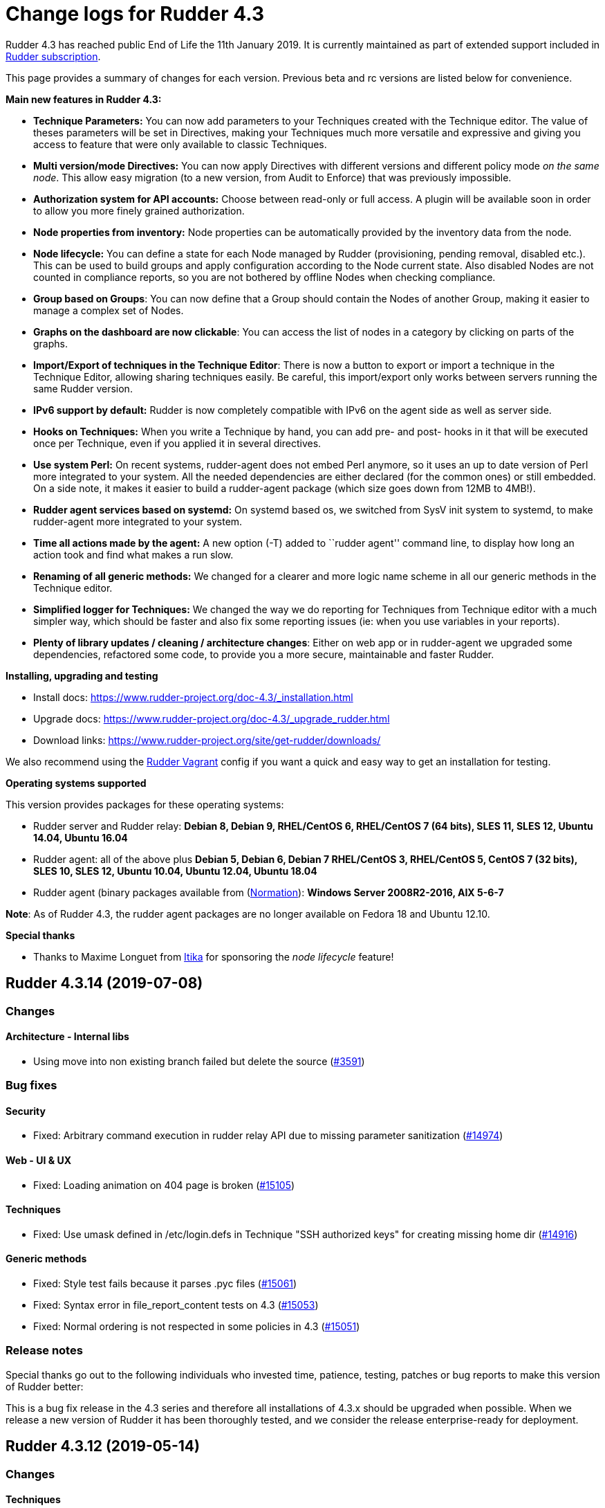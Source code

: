 = Change logs for Rudder 4.3

Rudder 4.3 has reached public End of Life the 11th January 2019.
It is currently maintained as part of extended support included in
https://www.normation.com/en/rudder/subscription/[Rudder subscription].

This page provides a summary of changes for each version. Previous beta
and rc versions are listed below for convenience.

*Main new features in Rudder 4.3:*

* *Technique Parameters:* You can now add parameters to your Techniques
created with the Technique editor. The value of theses parameters will
be set in Directives, making your Techniques much more versatile and
expressive and giving you access to feature that were only available to
classic Techniques.
* *Multi version/mode Directives:* You can now apply Directives with
different versions and different policy mode _on the same node_. This
allow easy migration (to a new version, from Audit to Enforce) that was
previously impossible.
* *Authorization system for API accounts:* Choose between read-only or
full access. A plugin will be available soon in order to allow you more
finely grained authorization.
* *Node properties from inventory:* Node properties can be automatically
provided by the inventory data from the node.
* *Node lifecycle:* You can define a state for each Node managed by
Rudder (provisioning, pending removal, disabled etc.). This can be used
to build groups and apply configuration according to the Node current
state. Also disabled Nodes are not counted in compliance reports, so you
are not bothered by offline Nodes when checking compliance.
* *Group based on Groups*: You can now define that a Group should
contain the Nodes of another Group, making it easier to manage a complex
set of Nodes.
* *Graphs on the dashboard are now clickable*: You can access the list
of nodes in a category by clicking on parts of the graphs.
* *Import/Export of techniques in the Technique Editor*: There is now a
button to export or import a technique in the Technique Editor, allowing
sharing techniques easily. Be careful, this import/export only works
between servers running the same Rudder version.
* *IPv6 support by default:* Rudder is now completely compatible with
IPv6 on the agent side as well as server side.
* *Hooks on Techniques:* When you write a Technique by hand, you can add
pre- and post- hooks in it that will be executed once per Technique,
even if you applied it in several directives.
* *Use system Perl:* On recent systems, rudder-agent does not embed Perl
anymore, so it uses an up to date version of Perl more integrated to
your system. All the needed dependencies are either declared (for the
common ones) or still embedded. On a side note, it makes it easier to
build a rudder-agent package (which size goes down from 12MB to 4MB!).
* *Rudder agent services based on systemd:* On systemd based os, we
switched from SysV init system to systemd, to make rudder-agent more
integrated to your system.
* *Time all actions made by the agent:* A new option (-T) added to
``rudder agent'' command line, to display how long an action took and
find what makes a run slow.
* *Renaming of all generic methods:* We changed for a clearer and more
logic name scheme in all our generic methods in the Technique editor.
* *Simplified logger for Techniques:* We changed the way we do reporting
for Techniques from Technique editor with a much simpler way, which
should be faster and also fix some reporting issues (ie: when you use
variables in your reports).
* *Plenty of library updates / cleaning / architecture changes*: Either
on web app or in rudder-agent we upgraded some dependencies, refactored
some code, to provide you a more secure, maintainable and faster Rudder.

*Installing, upgrading and testing*

* Install docs:
https://www.rudder-project.org/doc-4.3/_installation.html
* Upgrade docs:
https://www.rudder-project.org/doc-4.3/_upgrade_rudder.html
* Download links:
https://www.rudder-project.org/site/get-rudder/downloads/

We also recommend using the
https://github.com/Normation/rudder-vagrant[Rudder Vagrant] config if
you want a quick and easy way to get an installation for testing.

*Operating systems supported*

This version provides packages for these operating systems:

* Rudder server and Rudder relay: *Debian 8, Debian 9, RHEL/CentOS 6,
RHEL/CentOS 7 (64 bits), SLES 11, SLES 12, Ubuntu 14.04, Ubuntu 16.04*
* Rudder agent: all of the above plus *Debian 5, Debian 6, Debian 7
RHEL/CentOS 3, RHEL/CentOS 5, CentOS 7 (32 bits), SLES 10, SLES 12,
Ubuntu 10.04, Ubuntu 12.04, Ubuntu 18.04*
* Rudder agent (binary packages available from
(http://www.normation.com[Normation]): *Windows Server 2008R2-2016, AIX
5-6-7*

*Note*: As of Rudder 4.3, the rudder agent packages are no longer
available on Fedora 18 and Ubuntu 12.10.

*Special thanks*

* Thanks to Maxime Longuet from https://www.itika.net/[Itika] for
sponsoring the _node lifecycle_ feature!

== Rudder 4.3.14 (2019-07-08)

=== Changes

==== Architecture - Internal libs

* Using move into non existing branch failed but delete the source
    (https://issues.rudder.io/issues/3591[#3591])

=== Bug fixes

==== Security

* Fixed: Arbitrary command execution in rudder relay API due to missing parameter sanitization
    (https://issues.rudder.io/issues/14974[#14974])

==== Web - UI & UX

* Fixed: Loading animation on 404 page is broken
    (https://issues.rudder.io/issues/15105[#15105])

==== Techniques

* Fixed: Use umask defined in /etc/login.defs in Technique "SSH authorized keys"  for creating missing home dir
    (https://issues.rudder.io/issues/14916[#14916])

==== Generic methods

* Fixed: Style test fails because it parses .pyc files
    (https://issues.rudder.io/issues/15061[#15061])
* Fixed: Syntax error in file_report_content tests on 4.3
    (https://issues.rudder.io/issues/15053[#15053])
* Fixed: Normal ordering is not respected in some policies in 4.3
    (https://issues.rudder.io/issues/15051[#15051])

=== Release notes

Special thanks go out to the following individuals who invested time, patience, testing, patches or bug reports to make this version of Rudder better:


This is a bug fix release in the 4.3 series and therefore all installations of 4.3.x should be upgraded when possible. When we release a new version of Rudder it has been thoroughly tested, and we consider the release enterprise-ready for deployment.

== Rudder 4.3.12 (2019-05-14)

=== Changes

==== Techniques

* Port MOTD Technique to DSC
    (https://issues.rudder.io/issues/14313[#14313])

=== Bug fixes

==== Packaging

* Fixed: ncf-api-virtualenv does not have a group created
    (https://issues.rudder.io/issues/11126[#11126])
* Fixed: Debian 8 packages fail to build
    (https://issues.rudder.io/issues/14754[#14754])

==== Performance and scalability

* Fixed: Correct disk usage in rudder configuration file
    (https://issues.rudder.io/issues/14844[#14844])
* Fixed: Default archive retention is too large, which cause very large disk usage
    (https://issues.rudder.io/issues/14834[#14834])

==== Web - Config management

* Fixed: Accepting a change request on dynamic group, make the group empty leads an invalid policy generation
    (https://issues.rudder.io/issues/14758[#14758])
* Fixed: When restoring archive (full or groups) dynamic groups are created empty
    (https://issues.rudder.io/issues/4480[#4480])

==== Web - Maintenance

* Fixed: Invalid comparison of String and Option[String] in HistorizationService
    (https://issues.rudder.io/issues/14770[#14770])

==== Techniques

* Fixed: Technique "SSH authorized keys" creates home directory with perms root:root when it does not exists yet
    (https://issues.rudder.io/issues/14732[#14732])

==== Agent

* Fixed: Rudder agent check cannot restore saved uuid on AIX
    (https://issues.rudder.io/issues/14763[#14763])
* Fixed: Rudder agent check does not repair policies if they are broken
    (https://issues.rudder.io/issues/14692[#14692])

==== Technique editor - UI/UX

* Fixed: The deprecated tooltip doesn't say why it is deprecated
    (https://issues.rudder.io/issues/13031[#13031])

=== Release notes

Special thanks go out to the following individuals who invested time, patience, testing, patches or bug reports to make this version of Rudder better:

* Janos Mattyasovszky

This is a bug fix release in the 4.3 series and therefore all installations of 4.3.x should be upgraded when possible. When we release a new version of Rudder it has been thoroughly tested, and we consider the release enterprise-ready for deployment.

== Rudder 4.3.11 (2019-04-15)

=== Changes

==== Techniques

* Support separated policy generation for technique "Variable from JSON file (dict)"
    (https://issues.rudder.io/issues/14160[#14160])
* Support separated policy generation for technique "Variable from JSON file (dict)"
    (https://issues.rudder.io/issues/14160[#14160])

==== Generic methods

* Add bundle dedicated to the ncf tests
    (https://issues.rudder.io/issues/14311[#14311])
* Add systemd commands to the library of standard system command paths
    (https://issues.rudder.io/issues/14401[#14401])
* Improve service_{start/stop} tests
    (https://issues.rudder.io/issues/14323[#14323])

=== Bug fixes

==== Packaging

* Fixed: When installing rudder-agent, there's a long wait of run interval/2, so up to several hours
    (https://issues.rudder.io/issues/14644[#14644])
* Fixed: During installation of the agent, when staring "rudder agent" service, there is numerous error about missing '/opt/rudder/etc/uuid.hive' file
    (https://issues.rudder.io/issues/14616[#14616])
* Fixed: Debian 8 backports repository does not exist anymore, breaking our builds
    (https://issues.rudder.io/issues/14608[#14608])
* Fixed: Error message when installing or upgrading Rudder server about missing pid file
    (https://issues.rudder.io/issues/13767[#13767])
* Fixed: Error message when installing rudder-agent  on rpm based systems due to missing directory '/var/rudder/inventories'
    (https://issues.rudder.io/issues/14348[#14348])

==== Agent

* Fixed: Slackware agent depends on mysql
    (https://issues.rudder.io/issues/14472[#14472])

==== System techniques

* Fixed: Agent connection cache does not work, and does not improve performance as expected
    (https://issues.rudder.io/issues/14342[#14342])
* Fixed: Bad reporting mode for "Monitoring; No Rudder monitoring information to share with the server"
    (https://issues.rudder.io/issues/14532[#14532])
* Fixed: Missing "update" reports on node
    (https://issues.rudder.io/issues/12137[#12137])

==== System integration

* Fixed: Allow changing cf-serverd loglevel and set info as default
    (https://issues.rudder.io/issues/8529[#8529])
* Fixed: Only one Node below a Rudder server can be run through remote run API
    (https://issues.rudder.io/issues/14391[#14391])
* Fixed: Windows 10 inventory is not fully supported
    (https://issues.rudder.io/issues/14295[#14295])

==== Plugins integration

* Fixed: Typo in rudder-pkg when package version is incompatible
    (https://issues.rudder.io/issues/14408[#14408])

==== Documentation

* Fixed: uuid.hive is not present afet an install or an upgradie ofrudder agent to latest 4.1.x, 4.3.x and 5.0.x on rpm system purges the uuid.hive
    (https://issues.rudder.io/issues/14264[#14264])

==== Web - Config management

* Fixed: Policies generated for Rudder server have wrong permissions
    (https://issues.rudder.io/issues/14594[#14594])

==== Web - Compliance & node report

* Fixed: Improve message on Node compliance details when  reports are outdated
    (https://issues.rudder.io/issues/14380[#14380])
* Fixed: Missing report on generic method "command exec" with $()
    (https://issues.rudder.io/issues/14390[#14390])

==== Web - Nodes & inventories

* Fixed: Incoherent state when accepting a Node, where node is accepted but now available in UI (error when creating Node entry)
    (https://issues.rudder.io/issues/14430[#14430])
* Fixed: Error about failed  move of machine inventory doesn't give sufficient context information
    (https://issues.rudder.io/issues/14522[#14522])

==== Performance and scalability

* Fixed: If a rule targets too many groups, policy generation fails
    (https://issues.rudder.io/issues/14392[#14392])
* Fixed: Cron job checking rudder agent health, is ran every  5 minutes exactly, causing resource usage spike
    (https://issues.rudder.io/issues/14258[#14258])

==== Technique editor - UI/UX

* Fixed: Error in technique editor when there is  "$()" in  a parameter of a method
    (https://issues.rudder.io/issues/14549[#14549])

==== Generic methods

* Fixed: Policy generation fails after upgrade  to 4.3: Undefined bundle lines_present
    (https://issues.rudder.io/issues/14548[#14548])
* Fixed: Expected repaired class in ncf tests are not correctly defined
    (https://issues.rudder.io/issues/14538[#14538])
* Fixed: Reporting when executing severspec is not correct in ncf tests
    (https://issues.rudder.io/issues/14537[#14537])
* Fixed: monitoring.csv accumulate temporary files that can blow up the filesystem
    (https://issues.rudder.io/issues/13716[#13716])

==== Generic methods - Package Management

* Fixed: Broken yum usage with old package promises on CentOS
    (https://issues.rudder.io/issues/14546[#14546])

==== Web - Technique editor

* Fixed: Reporting fails on NCF when service start/stop is guarded by a class
    (https://issues.rudder.io/issues/14404[#14404])

==== Generic methods - File Management

* Fixed: Improve method 'file copy from shared files'  parameters documentation
    (https://issues.rudder.io/issues/14361[#14361])

=== Release notes

Special thanks go out to the following individuals who invested time, patience, testing, patches or bug reports to make this version of Rudder better:

* Janos Mattyasovszky

This is a bug fix release in the 4.3 series and therefore all installations of 4.3.x should be upgraded when possible. When we release a new version of Rudder it has been thoroughly tested, and we consider the release enterprise-ready for deployment.

== Rudder 4.3.10 (2019-02-28)

=== Changes

==== Architecture - Internal libs

* Remove deprecated (and not use) code causing warning
    (https://issues.rudder.io/issues/14291[#14291])

==== Generic methods - File Management

* Add a generic method that displays selected lines from a file in reports
    (https://issues.rudder.io/issues/14357[#14357])

==== Generic methods

* Add serverspec tests to the ncf ones
    (https://issues.rudder.io/issues/14314[#14314])

=== Bug fixes

==== System integration

* Fixed: Patch cf-serverd to change loglevel on agent refusal
    (https://issues.rudder.io/issues/8529[#8529])
* Fixed: qa-test break because of repository layout change
    (https://issues.rudder.io/issues/14289[#14289])

==== Packaging

* Fixed: Never modify policy_server.dat on upgrade
    (https://issues.rudder.io/issues/14337[#14337])
* Fixed: "/var/rudder/inventories: no such dir" error message on first run
    (https://issues.rudder.io/issues/14257[#14257])

==== Documentation

* Fixed: Typo in "Replacement" in doc
    (https://issues.rudder.io/issues/14137[#14137])
* Fixed: Root of webapp docs changed
    (https://issues.rudder.io/issues/14284[#14284])
* Fixed: variable_dict_from_file: Path of file is unclear if relative or absolute
    (https://issues.rudder.io/issues/14117[#14117])

==== Web - Nodes & inventories

* Fixed: Windows 2019 doesn't show up correctly in node list
    (https://issues.rudder.io/issues/14362[#14362])
* Fixed: Mandatory fields for new inventories are not correctly checked
    (https://issues.rudder.io/issues/13962[#13962])

==== Web - Config management

* Fixed: Directive parameter values are mixed between directives
    (https://issues.rudder.io/issues/14322[#14322])

==== Architecture - Refactoring

* Fixed: We are comparing Option[String] and String
    (https://issues.rudder.io/issues/14346[#14346])

==== Architecture - Dependencies

* Fixed: Compilation fails with Java 11
    (https://issues.rudder.io/issues/14290[#14290])

==== Techniques

* Fixed: unexpected reports in zypper repo management technique
    (https://issues.rudder.io/issues/14347[#14347])
* Fixed: sshConfiguration technique should not authorize ssh password authent by default
    (https://issues.rudder.io/issues/14316[#14316])

==== System techniques

* Fixed: Technique uses /root as an hardcoded value for the home of user root
    (https://issues.rudder.io/issues/6412[#6412])

==== Generic methods - File Management

* Fixed: File lines absent generic method doesn't report anything when the file doesn't exist
    (https://issues.rudder.io/issues/14246[#14246])

==== Generic methods

* Fixed: ncf 4.1 is not compatible anymore with agent 3.1
    (https://issues.rudder.io/issues/14293[#14293])

=== Release notes

Special thanks go out to the following individuals who invested time, patience, testing, patches or bug reports to make this version of Rudder better:

* Tobias Ell
* Janos Mattyasovszky

This is a bug fix release in the 4.3 series and therefore all installations of 4.3.x should be upgraded when possible. When we release a new version of Rudder it has been thoroughly tested, and we consider the release enterprise-ready for deployment.

== Rudder 4.3.9 (2019-01-30)

=== Changes

==== System integration

* Impossible to change keys of a Node using rudder-keys cli
    (https://issues.rudder.io/issues/14207[#14207])

==== Documentation

* Add some known issues in the known issue of the DSC doc
    (https://issues.rudder.io/issues/14150[#14150])
* Add some known issues in the known issue of the DSC doc
    (https://issues.rudder.io/issues/14150[#14150])

==== Web - Maintenance

* Update links in Rudder interface to use rudder.io
    (https://issues.rudder.io/issues/14205[#14205])

==== Web - Config management

* Configure report value of technique from technique editor
    (https://issues.rudder.io/issues/14091[#14091])

==== Techniques

* Port techniques downloadFile & cronManagement to separated policy generation
    (https://issues.rudder.io/issues/14002[#14002])

==== Technique editor - UI/UX

* In the technique editor, scrolling through the GM should not mask the filter
    (https://issues.rudder.io/issues/14178[#14178])
* Manage caching of technique editor resources (css/js) with Rudder version
    (https://issues.rudder.io/issues/14194[#14194])
* Display documentation of ncf methods directly in the editor
    (https://issues.rudder.io/issues/14172[#14172])

=== Bug fixes

==== Packaging

* Fixed: "rudder-init" script does not allow the "auto" option
    (https://issues.rudder.io/issues/14134[#14134])

==== Web - UI & UX

* Fixed: Rudder node id is confused with machine id and not selectable by triple-click
    (https://issues.rudder.io/issues/14243[#14243])

==== Web - Compliance & node report

* Fixed: we can inject html & javascript in Rudder tables
    (https://issues.rudder.io/issues/14221[#14221])

==== Web - Maintenance

* Fixed: Constraints on table nodecompliancelevels are not valid
    (https://issues.rudder.io/issues/14218[#14218])

==== Performance and scalability

* Fixed: Index nodeid_idx is not used and consumes a lot of disk space for nothing
    (https://issues.rudder.io/issues/14149[#14149])

==== Web - Config management

* Fixed: When hooks are exiting with an error we can have stackoverflow error if there are many of them
    (https://issues.rudder.io/issues/10973[#10973])
* Fixed: When refreshing a rule details, the current tab is not memorized
    (https://issues.rudder.io/issues/4904[#4904])

==== API

* Fixed: Logs full of WARN  Attribute 'apiAuthorizationKind' or 'expirationTimestamp' is defined for API account but it will be ignored
    (https://issues.rudder.io/issues/13913[#13913])

==== Techniques

* Fixed: Technique "file content from remote template" does not work on the Rudder server when using remote file
    (https://issues.rudder.io/issues/14211[#14211])
* Fixed: "File content from remote template" technique ads tabs in the output file
    (https://issues.rudder.io/issues/14188[#14188])

==== System techniques

* Fixed: improve error message when the node cannot get the uuid from the server
    (https://issues.rudder.io/issues/14176[#14176])
* Fixed: "classes promises do not support promise locking" warning message when running the agent
    (https://issues.rudder.io/issues/14132[#14132])
* Fixed: Add compatibility sles classes in failsafe
    (https://issues.rudder.io/issues/13975[#13975])
* Fixed: Missing report on File key-value parameter in list
    (https://issues.rudder.io/issues/14164[#14164])

==== Plugins integration

* Fixed: Separated policy generation does not work correctly with Rudder DSC agent
    (https://issues.rudder.io/issues/14038[#14038])

==== Agent

* Fixed: rudder agent inventory wrongly states that we are not in full compliance mode
    (https://issues.rudder.io/issues/13882[#13882])

==== System integration

* Fixed: Every agent check for postgresql and ldap partition size, resulting in possible overzealous shutting down of Rudder on node
    (https://issues.rudder.io/issues/14162[#14162])

==== Server components

* Fixed: cf-serverd may listen on port 8080 preventing rudder-jetty from running
    (https://issues.rudder.io/issues/13982[#13982])

==== Generic methods

* Fixed: Avoid  checking for exit_on_lock option on newer yum
    (https://issues.rudder.io/issues/14235[#14235])
* Fixed: Enable 4h cache on available upgrades list in old package bodies
    (https://issues.rudder.io/issues/14225[#14225])
* Fixed: Error in inform mode about undefined @args in rudder agent output
    (https://issues.rudder.io/issues/14214[#14214])
* Fixed: file_from_string_mustache GM unwanted behaviour when the mustache template use non-printable elements
    (https://issues.rudder.io/issues/14215[#14215])
* Fixed: Generic method in 4.3 should not use the class has_promiser_stack
    (https://issues.rudder.io/issues/14167[#14167])

==== Technique editor - UI/UX

* Fixed: Filter in generic method should not be case sensitive
    (https://issues.rudder.io/issues/14216[#14216])

==== Documentation

* Fixed: Jinja templating iteration example in the doc is invalid
    (https://issues.rudder.io/issues/14179[#14179])

==== Generic methods - File Management

* Fixed: Jinja templating method does not correctly clean up temporary files in audit mode
    (https://issues.rudder.io/issues/13666[#13666])
* Fixed: Generic Method "File key-value present with option " treats the option as one of the value
    (https://issues.rudder.io/issues/14186[#14186])

=== Release notes

Special thanks go out to the following individuals who invested time, patience, testing, patches or bug reports to make this version of Rudder better:

* Valentin Lelong

This is a bug fix release in the 4.3 series and therefore all installations of 4.3.x should be upgraded when possible. When we release a new version of Rudder it has been thoroughly tested, and we consider the release enterprise-ready for deployment.

== Rudder 4.3.8 (2019-01-10)

=== Changes

==== System integration

* Missing flag file to trigger a policy generation
    (https://issues.rudder.io/issues/14050[#14050])

==== Techniques

* Download files needed to build rudder-techniques package from repository.rudder.io
    (https://issues.rudder.io/issues/14036[#14036])
* Add a technique to manage basic SNMP configuration
    (https://issues.rudder.io/issues/13602[#13602])
* Technique File download (Rudder server) has a broken posthook and should incorporate a windows and a linux section
    (https://issues.rudder.io/issues/13918[#13918])

==== Technique editor - UI/UX

* Add a filter on generic method tree to find methods faster
    (https://issues.rudder.io/issues/14013[#14013])
* Allow to clone Generic methods in a technique in the editor
    (https://issues.rudder.io/issues/11676[#11676])
* Make conditions visible in the Technique editor
    (https://issues.rudder.io/issues/12740[#12740])

=== Bug fixes

==== Packaging

* Fixed: uuid.hive file should not be a rudder-agent package conf file
    (https://issues.rudder.io/issues/14062[#14062])
* Fixed: Force http 1.1 when downloading curl
    (https://issues.rudder.io/issues/14059[#14059])
* Fixed: When installing a rudder root server (on debian), it asks to run rudder-node-to-relay
    (https://issues.rudder.io/issues/11630[#11630])
* Fixed: Change packaging to allow openjdk > 8
    (https://issues.rudder.io/issues/13896[#13896])
* Fixed: When we stop rudder-jetty, it says it stops Jetty 7 (we are using Jetty 9 ...)
    (https://issues.rudder.io/issues/13929[#13929])

==== Agent

* Fixed: Agent run errors are not outputted on stderr anymore
    (https://issues.rudder.io/issues/14061[#14061])

==== Miscellaneous

* Fixed: Rudder-jetty depends on jdk8 but always try to install jdk9 as dependency
    (https://issues.rudder.io/issues/14024[#14024])

==== Documentation

* Fixed: Broken 4.1/4.3 doc build
    (https://issues.rudder.io/issues/14048[#14048])

==== Web - Config management

* Fixed: Cannot modify groups when workflow are enabled
    (https://issues.rudder.io/issues/14056[#14056])

==== Plugins integration

* Fixed: indexes on nodecompliancelevels table are not valid and table ArchivedReportsExecution is never used
    (https://issues.rudder.io/issues/14007[#14007])

==== Performance and scalability

* Fixed: A lot of space is wasted on table nodecompliance and nodeconfigurations due to pretty jsonification
    (https://issues.rudder.io/issues/14014[#14014])
* Fixed: Massive performance penalty in policy generation due to invalid usage of StringTemplate
    (https://issues.rudder.io/issues/13987[#13987])
* Fixed: Load all ncf files in one go (or two)
    (https://issues.rudder.io/issues/13859[#13859])

==== Web - UI & UX

* Fixed: In the node details, clicking on the link to the policy server doesn't redirect to the policy server
    (https://issues.rudder.io/issues/13834[#13834])

==== Techniques

* Fixed: "Job Scheduler" Technique miss runs when using a non-default agent execution frequency
    (https://issues.rudder.io/issues/4840[#4840])

==== Generic methods

* Fixed: Error in the info (rudder agent run -i) output of the agent at first run
    (https://issues.rudder.io/issues/13951[#13951])

=== Release notes

Special thanks go out to the following individuals who invested time, patience, testing, patches or bug reports to make this version of Rudder better:

* Florian Heigl

This is a bug fix release in the 4.3 series and therefore all installations of 4.3.x should be upgraded when possible. When we release a new version of Rudder it has been thoroughly tested, and we consider the release enterprise-ready for deployment.

== Rudder 4.3.7 (2018-11-26)

=== Changes

==== API

* Add rudder server version to the Rest API (system/info endpoint)
(https://issues.rudder.io/issues/13654[#13654])

==== Techniques

* Provide a rudder.json file with initial policies
(https://issues.rudder.io/issues/13805[#13805])

==== Documentation

* Cleanup the ncf repo (https://issues.rudder.io/issues/13651[#13651])

=== Bug fixes

==== Plugins integration

* Fixed: Improve error message when path to install a plugin package is
not correct (https://issues.rudder.io/issues/13891[#13891])

==== Packaging

* Fixed: Rudder agent 4.3 needs libxml-treepp-perl on debian
(https://issues.rudder.io/issues/12599[#12599])
* Fixed: Slackware agent is not started at boot
(https://issues.rudder.io/issues/13850[#13850])
* Fixed: Don’t create crontab entry at Rudder agent install but during
first run (https://issues.rudder.io/issues/13846[#13846])
* Fixed: Remove unnecessary conflict dependency with openjdk 9 on debian
(https://issues.rudder.io/issues/12664[#12664])
* Fixed: Missing _ in slackware package name
(https://issues.rudder.io/issues/13839[#13839])
* Fixed: Agent should depend on a logging system on SUSE
(https://issues.rudder.io/issues/13788[#13788])
* Fixed: On rudder-webapp upgrade, ncf.conf file is not committed
(https://issues.rudder.io/issues/13679[#13679])

==== Agent

* Fixed: Upgrade CFEngine to 3.10.5
(https://issues.rudder.io/issues/13851[#13851])
* Fixed: ``rudder-keys change-key'' does not check for key file
existence (https://issues.rudder.io/issues/12496[#12496])
* Fixed: When ``policy-server.dat'' is missing, generated inventory is
not legit (https://issues.rudder.io/issues/11715[#11715])
* Fixed: /var/log/rudder/agent-check/check.log should contains only
error level messages (https://issues.rudder.io/issues/12230[#12230])
* Fixed: rudder remote run error, and unable to pass -i option
(https://issues.rudder.io/issues/11318[#11318])
* Fixed: Command ``rudder remote run -a'' does not warn about missing
token (https://issues.rudder.io/issues/11417[#11417])
* Fixed: Add a warn message when agent run is incomplete
(https://issues.rudder.io/issues/10751[#10751])
* Fixed: Command ``rudder agent reset'' sets incorrect permission in
/var/rudder/cfengine-community/inputs
(https://issues.rudder.io/issues/12410[#12410])
* Fixed: ``rudder agent info'' returns invalid report mode for not yet
accepted nodes (https://issues.rudder.io/issues/12992[#12992])
* Fixed: Missing spaces between key and message on rudder agent run
report when using -w option
(https://issues.rudder.io/issues/13663[#13663])

==== Performance and scalability

* Fixed: There are still tables expectedreports & expectesreportsnodes
on upgraded Rudder 4.x and 5.x,
(https://issues.rudder.io/issues/13770[#13770])
* Fixed: After a node is deleted, a policy generation is started every 5
secondes (https://issues.rudder.io/issues/13845[#13845])
* Fixed: Invalid value reported for Node expected reports saved in base
in Rudder log (https://issues.rudder.io/issues/13418[#13418])

==== System integration

* Fixed: ``rudder-pkg enable-all'' command fails when a plugin has no
jar (https://issues.rudder.io/issues/13785[#13785])
* Fixed: Bad log level during generation
(https://issues.rudder.io/issues/9512[#9512])
* Fixed: Init check on group All classic Nodes known by Rudder (Using a
CFEngine based agent) always tries to rewrite the group
(https://issues.rudder.io/issues/13792[#13792])

==== Web - Config management

* Fixed: The password field allows storing a password without any
selected hash (https://issues.rudder.io/issues/12198[#12198])
* Fixed: Spinning compliance in nodes list on a disabled node
(https://issues.rudder.io/issues/12649[#12649])
* Fixed: Spinning compliance in nodes list on a disabled node
(https://issues.rudder.io/issues/12649[#12649])
* Fixed: ``Not copying missing license file into'' in webapp log
(https://issues.rudder.io/issues/10917[#10917])
* Fixed: Missing node state variable expansion in directive
(https://issues.rudder.io/issues/13671[#13671])
* Fixed: Add full path to shared-folder in description of ``Download
file from shared folder'' Technique
(https://issues.rudder.io/issues/13530[#13530])

==== Web - UI & UX

* Fixed: Wrong text color in table header in Rule page
(https://issues.rudder.io/issues/13835[#13835])
* Fixed: Quotes in reports are displayed as " in the web interface
(https://issues.rudder.io/issues/13349[#13349])
* Fixed: Upgrade loading wheel with a new look
(https://issues.rudder.io/issues/8622[#8622])
* Fixed: On Dashboard, when we have 100% of something, the pie is
including a confusing white line
(https://issues.rudder.io/issues/12233[#12233])
* Fixed: No color difference on hover on the user menu
(https://issues.rudder.io/issues/12926[#12926])
* Fixed: ``Configure the default state'' is lacking explanations
(https://issues.rudder.io/issues/12462[#12462])
* Fixed: Remove static ids in Password section
(https://issues.rudder.io/issues/13457[#13457])
* Fixed: Button to enable a technique in Directive Screen is not
working, should be a link to the Technique
(https://issues.rudder.io/issues/13779[#13779])
* Fixed: In directive page, tooltip is not correctly aligned with text
(https://issues.rudder.io/issues/13511[#13511])
* Fixed: The ``hardware'' tab is not displayed in accept new nodes
screen (https://issues.rudder.io/issues/13688[#13688])

==== Web - Nodes & inventories

* Fixed: When a node is deleted, its generated promises are not removed
(https://issues.rudder.io/issues/4709[#4709])
* Fixed: Inventory keeps its key certified when node is deleted
(https://issues.rudder.io/issues/9149[#9149])
* Fixed: Missing gateway, network in network interface details
(https://issues.rudder.io/issues/13804[#13804])
* Fixed: Network group criteria not working
(https://issues.rudder.io/issues/13772[#13772])
* Fixed: Node details shows Operating System Type: MSWin for Windows
node rather than Windows (https://issues.rudder.io/issues/6019[#6019])
* Fixed: The error message for bad inventory signature is unclear
(https://issues.rudder.io/issues/9192[#9192])
* Fixed: Network, mask and gateway not correctly parsed from inventory
(https://issues.rudder.io/issues/13803[#13803])

==== Web - Compliance & node report

* Fixed: Compliance error (missing) when a directive is applied by two
rules on a node (https://issues.rudder.io/issues/13674[#13674])

==== API

* Fixed: Remove old ``machyne type'' api Rest typo since it should not
be called anymore (https://issues.rudder.io/issues/13795[#13795])
* Fixed: Tags in rules are ignored in POST API
(https://issues.rudder.io/issues/13374[#13374])

==== Techniques

* Fixed: Option description for ``File download (Rudder server)''
technique is misleading (https://issues.rudder.io/issues/13887[#13887])
* Fixed: Technique ``Cron job v3.0'' does not use the ``user'' setting
with predefined scheduled (https://issues.rudder.io/issues/8004[#8004])
* Fixed: Missing reports on password component on ``User management''
Technique in audit mode (https://issues.rudder.io/issues/9474[#9474])
* Fixed: Enforce checkbox tooltip in ``Group management'' Technique is
misleading (https://issues.rudder.io/issues/13489[#13489])
* Fixed: Missing report with `File and directory basics' Technique in
audit mode when checking perms on non existing file
(https://issues.rudder.io/issues/11653[#11653])
* Fixed: Broken reporting when copying a directory from the Rudder
server without specifying the trailing / in the destination
(https://issues.rudder.io/issues/13290[#13290])
* Fixed: Missing report for post-modification hook in Technique ``File
download (Rudder server)''
(https://issues.rudder.io/issues/13717[#13717])
* Fixed: Details of usage of technique ``Variable from command output
(string)'' is not clear (https://issues.rudder.io/issues/12058[#12058])
* Fixed: Some files in the techniques repository do not present any
licence header (https://issues.rudder.io/issues/13633[#13633])
* Fixed: Technique ``cron job'' refuses task user name if it contains
hyphen (https://issues.rudder.io/issues/12960[#12960])
* Fixed: Missing report for component ``Post-modification hook'' when
cleaning files with ``File and directory basics'' Technique version 4.1
(https://issues.rudder.io/issues/13786[#13786])

==== System techniques

* Fixed: Mustache templates are not processed at all (including
cron.d/rudder-agent file)
(https://issues.rudder.io/issues/13885[#13885])
* Fixed: Slackware agent cron.d is broken in system technique
(https://issues.rudder.io/issues/13848[#13848])

==== Server components

* Fixed: server command based on jq should exit when jq is not installed
and explain to install it
(https://issues.rudder.io/issues/13682[#13682])

==== Generic methods

* Fixed: Typo in ``File content'' generic method description
(https://issues.rudder.io/issues/13883[#13883])
* Fixed: Generic method ``File_remove'' can delete empty directories
(https://issues.rudder.io/issues/12857[#12857])
* Fixed: Scheduler classes have incomplete labels
(https://issues.rudder.io/issues/8008[#8008])

==== Web - Technique editor

* Fixed: In technique editor, on save, we get ``success'' but some
errors are shallowed (https://issues.rudder.io/issues/12210[#12210])

==== Generic methods - File Management

* Fixed: Generic Method ``permission dirs'' incorrect reporting when
target path is a file (https://issues.rudder.io/issues/10689[#10689])
* Fixed: ``File key-value present'' Generic Method and ``Manage
keys-values in file'' Technique does not support | as separator
(https://issues.rudder.io/issues/13562[#13562])

==== Documentation

* Fixed: Fix path to jinja2_custom.py in jinja2 templating doc
(https://issues.rudder.io/issues/13784[#13784])

=== Release notes

Special thanks go out to the following individuals who invested time,
patience, testing, patches or bug reports to make this version of Rudder
better:

* Thomas CAILHE
* Ilan COSTA
* vlycop Doo
* Florian Heigl
* Renaud Manus
* Janos Mattyasovszky
* Romain Quinaud
* David Svejda

This is a bug fix release in the 4.3 series and therefore all
installations of 4.3.x should be upgraded when possible. When we release
a new version of Rudder it has been thoroughly tested, and we consider
the release enterprise-ready for deployment.

== Rudder 4.3.6 (2018-11-06)

=== Changes

==== Generic methods

* Add condition_once and execute_once generic methods
(https://www.rudder-project.org/redmine/issues/13667[#13667])
* Add a flag library to store persistent context on the agents
(https://www.rudder-project.org/redmine/issues/13622[#13622])
* Add a flag library to store persistent context on the agents
(https://www.rudder-project.org/redmine/issues/13622[#13622])

==== Documentation

* Document zypper pattern usage in the ``Package state'' generic method
documentation
(https://www.rudder-project.org/redmine/issues/13725[#13725])

=== Bug fixes

==== Web - UI & UX

* Fixed: We have no way to know that a Technique is disabled when
editing a Directive
(https://www.rudder-project.org/redmine/issues/12829[#12829])

==== Generic methods

* Fixed: Generic method ``Sharedfile to node'' always return repaired
status (https://www.rudder-project.org/redmine/issues/13753[#13753])
* Fixed: Unit tests for generic method ``File from a Jinja2 template''
fail on Ubuntu12 on Rudder 4.1
(https://www.rudder-project.org/redmine/issues/13747[#13747])
* Fixed: Time lib may not work when the first non-loopback interface has
no ip address
(https://www.rudder-project.org/redmine/issues/13744[#13744])
* Fixed: Remove comment about classes_generic_two being deprecated
(https://www.rudder-project.org/redmine/issues/13286[#13286])
* Fixed: Style test nbsp_is_not_allowed.sh always fails, missing 4.1
version of 13637
(https://www.rudder-project.org/redmine/issues/13722[#13722])
* Fixed: Missing report when using default value in Generic method
parameters (https://www.rudder-project.org/redmine/issues/13704[#13704])
* Fixed: Add more tests for the schedule lib in ncf
(https://www.rudder-project.org/redmine/issues/13668[#13668])
* Fixed: Zypper patterns tests should not be executed on non sles os
(https://www.rudder-project.org/redmine/issues/13638[#13638])

==== Web - Nodes & inventories

* Fixed: Group of group is empty if we use the AND combinator
(https://www.rudder-project.org/redmine/issues/13424[#13424])

==== Generic methods - Package Management

* Fixed: Missing report when using the ``Package state'' generic method
with default value for the ``state'' parameter
(https://www.rudder-project.org/redmine/issues/13703[#13703])

==== Generic methods - File Management

* Fixed: Change the detection of curl path in ncf to use rudder_curl if
available (https://www.rudder-project.org/redmine/issues/13745[#13745])
* Fixed: Missing report in ``Manage keys-values in file'' technique
(https://www.rudder-project.org/redmine/issues/13715[#13715])
* Fixed: Missing reporting in ``Permissions recurse'' method
(https://www.rudder-project.org/redmine/issues/13683[#13683])
* Fixed: Generic Method ``File copy from remote source'' does not report
when copying a directory
(https://www.rudder-project.org/redmine/issues/13634[#13634])
* Fixed: Missing status when I use ``File copy from Rudder shared
folder'' Technique
(https://www.rudder-project.org/redmine/issues/13669[#13669])

==== Web - Config management

* Fixed: In directive, change input for parameter from technique editor
from text to textarea
(https://www.rudder-project.org/redmine/issues/12824[#12824])

==== Agent

* Fixed: Redhat Openstack Nova compute QEMU virtual machines are seen as
physical (https://www.rudder-project.org/redmine/issues/10265[#10265])
* Fixed: Mustache templating in audit mode always considers destination
compliant once it exists
(https://www.rudder-project.org/redmine/issues/13664[#13664])

==== Packaging

* Fixed: rudder-cf-execd and rudder-cf-serverd are not enabled nor
running after a server install on debian 8
(https://www.rudder-project.org/redmine/issues/13774[#13774])
* Fixed: Rudder agent uninstall may fail to to systemd unit
(https://www.rudder-project.org/redmine/issues/13762[#13762])
* Fixed: can’t upgrade debian package if /bin/systemd exist but sysv is
used (https://www.rudder-project.org/redmine/issues/13174[#13174])
* Fixed: rudder.conf is not removed from /etc/ld.so.conf.d
(https://www.rudder-project.org/redmine/issues/12554[#12554])
* Fixed: Fusioninventory error about uninitialized value $FQDN
(https://www.rudder-project.org/redmine/issues/13739[#13739])
* Fixed: ``type: systemctl : not found'' appears in rudder-agent
installation logs
(https://www.rudder-project.org/redmine/issues/13693[#13693])
* Fixed: Rudder syslog port is reset after upgrade on Ubuntu (< 14)
Servers (https://www.rudder-project.org/redmine/issues/12714[#12714])

==== Generic methods - Service Management

* Fixed: Broken variable in ``Service restart'' method report
(https://www.rudder-project.org/redmine/issues/13713[#13713])

==== Documentation

* Fixed: Broken doc build
(https://www.rudder-project.org/redmine/issues/13734[#13734])

==== System techniques

* Fixed: Use embedded curl when available
(https://www.rudder-project.org/redmine/issues/13687[#13687])

==== Performance and scalability

* Fixed: LDAP IO error on generation with a lot of nodes
(https://www.rudder-project.org/redmine/issues/13256[#13256])

==== Techniques

* Fixed: Sharing files with ``root'' does not work
(https://www.rudder-project.org/redmine/issues/10605[#10605])
* Fixed: Add option for Zypper Patterns in Technique ``Packages''
(https://www.rudder-project.org/redmine/issues/13721[#13721])
* Fixed: Add a bigger warning about full path in ``Download a file''
technique (https://www.rudder-project.org/redmine/issues/13647[#13647])
* Fixed: Add a bigger warning about full path in ``Download a file''
technique (https://www.rudder-project.org/redmine/issues/13646[#13646])
* Fixed: Fix some typo in ``rudder server directive upgrade'' help
output (https://www.rudder-project.org/redmine/issues/13765[#13765])
* Fixed: ``directive-upgrade'' rudder command does not work
(https://www.rudder-project.org/redmine/issues/13681[#13681])

=== Release notes

Special thanks go out to the following individuals who invested time,
patience, testing, patches or bug reports to make this version of Rudder
better:

* tim c
* Matthew Frost
* Ilan COSTA
* Jérémy HOCDÉ
* Janos Mattyasovszky
* Thomas CAILHE

This is a bug fix release in the 4.3 series and therefore all
installations of 4.3.x should be upgraded when possible. When we release
a new version of Rudder it has been thoroughly tested, and we consider
the release enterprise-ready for deployment.

== Rudder 4.3.5 (2018-10-19)

=== Changes

==== Packaging

* Upgrade openssl
(https://www.rudder-project.org/redmine/issues/13316[#13316])
* Add sles 15 support to rudder-packages
(https://www.rudder-project.org/redmine/issues/13295[#13295])
* Disable HTTPs for sources download on old OSes
(https://www.rudder-project.org/redmine/issues/13197[#13197])
* Download sources from repository.rudder.io instead of
www.normation.com
(https://www.rudder-project.org/redmine/issues/13172[#13172])

==== Generic methods

* Add a generic method to test variable existence
(https://www.rudder-project.org/redmine/issues/12986[#12986])

==== Generic methods - Package Management

* Use the new class_prefix for package methods
(https://www.rudder-project.org/redmine/issues/12427[#12427])
* Add a package provider for zypper patterns
(https://www.rudder-project.org/redmine/issues/12164[#12164])

==== Agent

* Add a package techniques migration script
(https://www.rudder-project.org/redmine/issues/12710[#12710])
* Update technique migration script with 12614 review
(https://www.rudder-project.org/redmine/issues/12676[#12676])

=== Bug fixes

==== Web - UI & UX

* Fixed: Blue text color in node details tabs
(https://www.rudder-project.org/redmine/issues/13168[#13168])

==== Generic methods

* Fixed: Allow to report on same reporting parameters
(https://www.rudder-project.org/redmine/issues/13632[#13632])
* Fixed: style test nbsp_is_not_allowed.sh always fails
(https://www.rudder-project.org/redmine/issues/13637[#13637])
* Fixed: rudder agent log files content in user facility
(https://www.rudder-project.org/redmine/issues/13175[#13175])
* Fixed: 4.3+ version of 12164
(https://www.rudder-project.org/redmine/issues/13621[#13621])
* Fixed: still some typos in package tests
(https://www.rudder-project.org/redmine/issues/13591[#13591])
* Fixed: some ncf test are failing on SLES because they are trying to
deal with packages that are not available
(https://www.rudder-project.org/redmine/issues/13573[#13573])
* Fixed: Some old tests are failing on centos
(https://www.rudder-project.org/redmine/issues/13535[#13535])
* Fixed: there is still a trailing new line in the jinja result test
file (https://www.rudder-project.org/redmine/issues/13529[#13529])
* Fixed: Tests on variable_string and variable_string_default GM are
failing (https://www.rudder-project.org/redmine/issues/13523[#13523])
* Fixed: Some tests are failing on ubuntu distros
(https://www.rudder-project.org/redmine/issues/13514[#13514])
* Fixed: " error: List or container parameter `args' not found while
constructing scope `log_rudder' - use @(scope.variable) in calling
reference" when running Rudder 4.3
(https://www.rudder-project.org/redmine/issues/13430[#13430])
* Fixed: add a method to set reportiing_context from within a technique
(https://www.rudder-project.org/redmine/issues/13351[#13351])
* Fixed: user_primary_group tests are failing on suse
(https://www.rudder-project.org/redmine/issues/13282[#13282])
* Fixed: Some ncf tests are too old and fails on many distributions
(https://www.rudder-project.org/redmine/issues/13249[#13249])
* Fixed: Incomplete management of disabled/reenable reporting
(https://www.rudder-project.org/redmine/issues/13209[#13209])
* Fixed: file_check_special tests are failing on debian
(https://www.rudder-project.org/redmine/issues/13243[#13243])
* Fixed: Huge agent logs when we define an new class_prefix that is
longer than 1024 chars
(https://www.rudder-project.org/redmine/issues/13155[#13155])

==== Web - Nodes & inventories

* Fixed: Node group with `OR' multi criteria fails
(https://www.rudder-project.org/redmine/issues/13649[#13649])

==== Generic methods - Package Management

* Fixed: old packages generic methods are failing on old debian
(https://www.rudder-project.org/redmine/issues/13305[#13305])

==== Generic methods - File Management

* Fixed: Missing report on Permissions (non recursive)
(https://www.rudder-project.org/redmine/issues/13536[#13536])
* Fixed: Error when using 2 or more File from a jinja2 template
(https://www.rudder-project.org/redmine/issues/13183[#13183])

==== Documentation

* Fixed: rudder-doc embedeed doesn’t work anymore
(https://www.rudder-project.org/redmine/issues/13659[#13659])
* Fixed: Document Amazon Linux compatibility
(https://www.rudder-project.org/redmine/issues/13624[#13624])
* Fixed: Wrong version displayed on the login page for plugin branding
(https://www.rudder-project.org/redmine/issues/13274[#13274])
* Fixed: Update screenshot for Rudder Branding
(https://www.rudder-project.org/redmine/issues/13270[#13270])
* Fixed: Bad explanation for generic variable override priority cause
people making the opposite of what is needed
(https://www.rudder-project.org/redmine/issues/13615[#13615])

==== Technique editor - API

* Fixed: Error message is not correctly treated when an exception occurs
in when authenticating to Rudder authentication API
(https://www.rudder-project.org/redmine/issues/13219[#13219])

==== Agent

* Fixed: remove unnecessary patch that remove truncation of line in
inventory (https://www.rudder-project.org/redmine/issues/13403[#13403])
* Fixed: rudder server command states that ``Warning: Long arguments are
not supported, you probably tried to use one!'' - but it does support it
(https://www.rudder-project.org/redmine/issues/13505[#13505])
* Fixed: rudder technique-migrate is not documented nor properly named
(https://www.rudder-project.org/redmine/issues/13146[#13146])

==== Packaging

* Fixed: Debian package cannot build in 4.1 because of docs.rudder.io
(https://www.rudder-project.org/redmine/issues/13594[#13594])
* Fixed: rudder-agent service is not removed when removing rudder-agent
(https://www.rudder-project.org/redmine/issues/13549[#13549])
* Fixed: Use new man page URL after doc URL redirect
(https://www.rudder-project.org/redmine/issues/13537[#13537])
* Fixed: rudder-agent 4.1 install hangs on Debian 7
(https://www.rudder-project.org/redmine/issues/13525[#13525])
* Fixed: Doc download in webapp package does not work anymore
(https://www.rudder-project.org/redmine/issues/13499[#13499])
* Fixed: Use correct version when building Slackware packages
(https://www.rudder-project.org/redmine/issues/13329[#13329])
* Fixed: parallel build on rpmbuild hides build error
(https://www.rudder-project.org/redmine/issues/13300[#13300])
* Fixed: Purge of rudder-webapp should not fail
(https://www.rudder-project.org/redmine/issues/13210[#13210])
* Fixed: Fix bdb download link from repository.rudder.io
(https://www.rudder-project.org/redmine/issues/13198[#13198])
* Fixed: slackware should not build its package into /tmp
(https://www.rudder-project.org/redmine/issues/13194[#13194])
* Fixed: rudder server upgrade-techniques –autoupdate-technique-library
fails when run during Rudder upgrade
(https://www.rudder-project.org/redmine/issues/13458[#13458])
* Fixed: cebtos7 install_package_existent should be skipped
(https://www.rudder-project.org/redmine/issues/13596[#13596])
* Fixed: Makefile fails if a symbolink link /usr/bin/ncf already exists
(https://www.rudder-project.org/redmine/issues/13277[#13277])

==== Generic methods - Service Management

* Fixed: Service test do not use any service to test on suse
(https://www.rudder-project.org/redmine/issues/13278[#13278])
* Fixed: services GM are not working anymore due to typo
(https://www.rudder-project.org/redmine/issues/13258[#13258])
* Fixed: service_started_start.cf test fails on redhat
(https://www.rudder-project.org/redmine/issues/13257[#13257])
* Fixed: service_started_path.cf does not generate classes anymore since
13220 (https://www.rudder-project.org/redmine/issues/13254[#13254])

==== API

* Fixed: Rudder system api token only have RO access
(https://www.rudder-project.org/redmine/issues/13416[#13416])

==== Security

* Fixed: StackOverflowError during policy generation in JavascriptEngine
- debian 9.5 with jdk 1.8.0_181
(https://www.rudder-project.org/redmine/issues/13014[#13014])
* Fixed: Api User Account doesn’t have User role
(https://www.rudder-project.org/redmine/issues/13629[#13629])
* Fixed: ``//'' in rudder-web/secure/api//settings/global_policy_mode
cause browser/spring error
(https://www.rudder-project.org/redmine/issues/13356[#13356])
* Fixed: Bad mime type for our js files: application/js
(https://www.rudder-project.org/redmine/issues/13334[#13334])
* Fixed: file enforce content log file content which can have private
info (https://www.rudder-project.org/redmine/issues/13608[#13608])

==== Performance and scalability

* Fixed: Hikari pool autocomit configuration is incorrect, which can
impact performance
(https://www.rudder-project.org/redmine/issues/13582[#13582])
* Fixed: Policy generation fails definitively when postgresql is shut
down during policy generation
(https://www.rudder-project.org/redmine/issues/13517[#13517])
* Fixed: On error on nodecompliance SQL, logs are huge
(https://www.rudder-project.org/redmine/issues/13427[#13427])

==== Techniques

* Fixed: SudoParameter technique version 3.2 returns a report that is
not parsable by the CLI
(https://www.rudder-project.org/redmine/issues/13350[#13350])
* Fixed: Package repository keys Technique in Audit Mode : Missing
Reports (https://www.rudder-project.org/redmine/issues/13065[#13065])
* Fixed: Package repository keys Technique in Audit Mode : Missing
Reports (https://www.rudder-project.org/redmine/issues/13065[#13065])
* Fixed: Rudder SNMP technique has a component failing on first run
(https://www.rudder-project.org/redmine/issues/13159[#13159])
* Fixed: Package management technique fails to check if a package is
absent in the ``latest'' version
(https://www.rudder-project.org/redmine/issues/12939[#12939])

=== Release notes

Special thanks go out to the following individuals who invested time,
patience, testing, patches or bug reports to make this version of Rudder
better:

* Jeremy CHAMPEL
* Mikaël Mantel
* tim c
* Marco Kirchhoff
* Guillaume Terrier

This is a bug fix release in the 4.3 series and therefore all
installations of 4.3.x should be upgraded when possible. When we release
a new version of Rudder it has been thoroughly tested, and we consider
the release enterprise-ready for deployment.

== Rudder 4.3.4 (2018-08-08)

=== Changes

==== Packaging

* Add the slackware target to packages.makefile
(https://www.rudder-project.org/redmine/issues/13070[#13070])

==== Web - UI & UX

* Remove the ``Update policy'' button
(https://www.rudder-project.org/redmine/issues/12668[#12668])

=== Bug fixes

==== Web - UI & UX

* Fixed: Strange behavior of the generation status icon background
(https://www.rudder-project.org/redmine/issues/12816[#12816])
* Fixed: Display Rudder Machine ID color scheme is surprising
(https://www.rudder-project.org/redmine/issues/12923[#12923])
* Fixed: Style to define behaviour regarding duplicated reports in 4.3
is not consistent with the rest of the option
(https://www.rudder-project.org/redmine/issues/12987[#12987])

==== Generic methods

* Fixed: Generic method File present is called Presence of a file, and
that’s really confusing
(https://www.rudder-project.org/redmine/issues/13003[#13003])

==== Web - Config management

* Fixed: ``SocketException(message=`Socket closed''' error at the end of
generation with 500 nodes
(https://www.rudder-project.org/redmine/issues/10646[#10646])
* Fixed: Wrong tag used in metadata.xml to define if a technique should
use ncf method reporting or not
(https://www.rudder-project.org/redmine/issues/13035[#13035])

==== Architecture - Internal libs

* Fixed: nuProcess 1.2.0 crashes on JDK 10
(https://www.rudder-project.org/redmine/issues/12832[#12832])

==== Documentation

* Fixed: Script execution must be allowed to install and use Rudder on
Windows nodes
(https://www.rudder-project.org/redmine/issues/12772[#12772])

==== Agent

* Fixed: Broken -g option in rudder remote run
(https://www.rudder-project.org/redmine/issues/13017[#13017])

==== Packaging

* Fixed: cfengine fails to build with embedded libxml on rhel3
(https://www.rudder-project.org/redmine/issues/13096[#13096])
* Fixed: agent postinstall fails on OS without /proc/self
(https://www.rudder-project.org/redmine/issues/13066[#13066])
* Fixed: libxml depends on zlib but we don’t pass it the configure flag
(https://www.rudder-project.org/redmine/issues/13060[#13060])
* Fixed: Libgcc is missing on aix
(https://www.rudder-project.org/redmine/issues/13046[#13046])
* Fixed: static-libgcc is ignored by some build
(https://www.rudder-project.org/redmine/issues/13042[#13042])
* Fixed: echo -n doewn’t work on aix
(https://www.rudder-project.org/redmine/issues/13005[#13005])
* Fixed: Missing lib path in AIX cfengine executables
(https://www.rudder-project.org/redmine/issues/12994[#12994])
* Fixed: Silent install does not work
(https://www.rudder-project.org/redmine/issues/12929[#12929])
* Fixed: Tests broken after #12953
(https://www.rudder-project.org/redmine/issues/13001[#13001])

==== Relay server or API

* Fixed: Relay API does not correctly work on relay, as RewriteEngine is
not enabled
(https://www.rudder-project.org/redmine/issues/13063[#13063])

==== System techniques

* Fixed: Missing report on File key-value present
(https://www.rudder-project.org/redmine/issues/12998[#12998])

==== Web - Maintenance

* Fixed: rudder-metrics-reporting fail to report reports on
directive/expected reports in 4.3, as the database schema changed
(https://www.rudder-project.org/redmine/issues/13041[#13041])

=== Release notes

Special thanks go out to the following individuals who invested time,
patience, testing, patches or bug reports to make this version of Rudder
better:

* Martin Zbozien

This is a bug fix release in the 4.3 series and therefore all
installations of 4.3.x should be upgraded when possible. When we release
a new version of Rudder it has been thoroughly tested, and we consider
the release enterprise-ready for deployment.

== Rudder 4.3.3 (2018-07-18)

=== Changes

==== Generic methods

* Do not modify variables in existing bundles
(https://www.rudder-project.org/redmine/issues/12597[#12597])
* Add support for BSD-style init scripts services (rc.d) (slackware)
(https://www.rudder-project.org/redmine/issues/12593[#12593])

==== Generic methods - Package Management

* Synchronize the `slackpkg' cfengine package module shipped with ncf
with the official one
(https://www.rudder-project.org/redmine/issues/12811[#12811])
* Synchronize package modules from masterfiles
(https://www.rudder-project.org/redmine/issues/10907[#10907])
* Backport options for yum package provider
(https://www.rudder-project.org/redmine/issues/12127[#12127])

==== Documentation

* Document rudder branding plugin
(https://www.rudder-project.org/redmine/issues/12852[#12852])
* Document plugin node-external-reports
(https://www.rudder-project.org/redmine/issues/12864[#12864])
* Add binary dependency to rpkg format documentation
(https://www.rudder-project.org/redmine/issues/12810[#12810])
* Change the documentation to tell the user to use the gpg key from the
root path (https://www.rudder-project.org/redmine/issues/12802[#12802])

==== Agent

* Patch the agent Makefile in rudder-packages in order to build it on
Slackware (https://www.rudder-project.org/redmine/issues/12775[#12775])
* The agent cannot find its version on Slackware
(https://www.rudder-project.org/redmine/issues/12766[#12766])
* Add a command line option to run the agent in full compliance mode
(https://www.rudder-project.org/redmine/issues/12681[#12681])

==== Packaging

* Accept external options to rpmbuild calls
(https://www.rudder-project.org/redmine/issues/12973[#12973])
* Remove documentation from the install of rudder-agent dependencies in
rudder-packages
(https://www.rudder-project.org/redmine/issues/12831[#12831])
* Add slackware support to rudder-packages
(https://www.rudder-project.org/redmine/issues/12789[#12789])

==== Plugins

* Integrate plugin-common Trait into rudder
(https://www.rudder-project.org/redmine/issues/12908[#12908])
* Integrate plugin-common Trait into rudder
(https://www.rudder-project.org/redmine/issues/12908[#12908])

==== System techniques

* Make the agent resend the inventory if sending failed
(https://www.rudder-project.org/redmine/issues/7490[#7490])

==== Techniques

* Add testing on sshKeyDistribution
(https://www.rudder-project.org/redmine/issues/12822[#12822])

=== Bug fixes

==== Technique editor - UI/UX

* Fixed: dsc filter in technique editor does not seem to work
(https://www.rudder-project.org/redmine/issues/12468[#12468])

==== Web - UI & UX

* Fixed: The red cross in case of generation problem is not visible
enough (https://www.rudder-project.org/redmine/issues/11889[#11889])

==== Technique editor - API

* Fixed: On debian 9.4, ncf views.py can not access
http://localhost/rudder (but can https://..)
(https://www.rudder-project.org/redmine/issues/12957[#12957])

==== Web - Nodes & inventories

* Fixed: NodeInfoCache is precise to the second but we need it to be
precise to the millisecond
(https://www.rudder-project.org/redmine/issues/12988[#12988])
* Fixed: root node disappeared while upgrading from 4.1 to 4.3 on debian
9 (https://www.rudder-project.org/redmine/issues/12474[#12474])
* Fixed: In inventory, ``motherboardid'' is not the mother board id but
the machine id
(https://www.rudder-project.org/redmine/issues/12893[#12893])
* Fixed: It’s difficult to know if the node property added is valid json
(https://www.rudder-project.org/redmine/issues/12360[#12360])

==== Generic methods - Package Management

* Fixed: Force using epoch when installing a package with zypper
(https://www.rudder-project.org/redmine/issues/12799[#12799])
* Fixed: zypper module arch and version specification for zypper
commands is not correct
(https://www.rudder-project.org/redmine/issues/12798[#12798])

==== Web - Technique editor

* Fixed: Broken technique editor if a technique is in the browser cache,
but has been removed from the FS
(https://www.rudder-project.org/redmine/issues/12970[#12970])

==== Rudder web app

* Fixed: wrong text encoding in technique editor
(https://www.rudder-project.org/redmine/issues/12471[#12471])

==== Web - Config management

* Fixed: When we add a section in the directive editor, it clears the
content of the previous section
(https://www.rudder-project.org/redmine/issues/12916[#12916])

==== Documentation

* Fixed: Invalid ordering of elements in node external reports plugin
(https://www.rudder-project.org/redmine/issues/12901[#12901])
* Fixed: Update screenshot of branding plugin
(https://www.rudder-project.org/redmine/issues/12897[#12897])
* Fixed: Move DSC documentation inside the plugins section of Rudder doc
(https://www.rudder-project.org/redmine/issues/12895[#12895])
* Fixed: Missing support of Ubuntu 18.04 agent in documentation
(https://www.rudder-project.org/redmine/issues/12854[#12854])
* Fixed: Rudder doc 4.3 fails to list the supported SLES for the nodes
(https://www.rudder-project.org/redmine/issues/12756[#12756])
* Fixed: Documentation for dsc ncf GM does not appear in the user manual
(https://www.rudder-project.org/redmine/issues/12750[#12750])

==== Generic methods

* Fixed: In some cases, reporting context calls can be the same for
different methods, and hence ignored
(https://www.rudder-project.org/redmine/issues/12953[#12953])
* Fixed: Wrong bundle name passed in 12154
(https://www.rudder-project.org/redmine/issues/12921[#12921])
* Fixed: Broken reporting when class_prefix contains an unexpanded
variable (https://www.rudder-project.org/redmine/issues/12819[#12819])
* Fixed: Description of the ``user primary group'' method is wrong
(https://www.rudder-project.org/redmine/issues/12785[#12785])
* Fixed: Broken logger_rudder test in 4.3
(https://www.rudder-project.org/redmine/issues/12777[#12777])
* Fixed: Create a generic method to define environment variable
(https://www.rudder-project.org/redmine/issues/12154[#12154])

==== Web - Compliance & node report

* Fixed: During an upgrade of Rudder, if a new generic method appears in
ncf, that is also on local method, all is broken
(https://www.rudder-project.org/redmine/issues/12930[#12930])
* Fixed: Some reports are duplicated between agent and postgres leading
to ``unexpected'' compliance
(https://www.rudder-project.org/redmine/issues/12719[#12719])

==== Packaging

* Fixed: Broken windows plugin install in 4.3
(https://www.rudder-project.org/redmine/issues/12922[#12922])
* Fixed: Rudder-agent provides rudder-agent without a version
(https://www.rudder-project.org/redmine/issues/7777[#7777])
* Fixed: rudder-agent 4.3 install hangs on Debian 7
(https://www.rudder-project.org/redmine/issues/12698[#12698])
* Fixed: Error in Plugin section for Node external reports
(https://www.rudder-project.org/redmine/issues/12898[#12898])
* Fixed: Warn during inventory if sending through http not https
(https://www.rudder-project.org/redmine/issues/11284[#11284])

==== Plugin - API ACL

* Fixed: Rudder 4.3 missing important features for plugins, especially
ACL one (https://www.rudder-project.org/redmine/issues/12808[#12808])

==== Generic methods - Service Management

* Fixed: fail to restart certain services on Ubuntu because of
incomplete detection of systemd/upstart
(https://www.rudder-project.org/redmine/issues/12887[#12887])

==== API

* Fixed: JS error when changing the status of an api token
(https://www.rudder-project.org/redmine/issues/12947[#12947])
* Fixed: Can not create token
(https://www.rudder-project.org/redmine/issues/12940[#12940])
* Fixed: Tags in directives are ignored in POST API
(https://www.rudder-project.org/redmine/issues/12355[#12355])

==== Agent

* Fixed: Can not install rudder agent on AIX: libyaml.a could not be
loaded (https://www.rudder-project.org/redmine/issues/12966[#12966])

==== Plugins

* Fixed: rudder-pkg must disable plugin during major version Rudder
update (https://www.rudder-project.org/redmine/issues/12331[#12331])
* Fixed: rudder-pkg should fail installation is a dependency is missing
(https://www.rudder-project.org/redmine/issues/12749[#12749])
* Fixed: Declared plugin APIs not correctly regirstered in Rudder
(https://www.rudder-project.org/redmine/issues/12919[#12919])

==== System techniques

* Fixed: cron is always restarted since #12615
(https://www.rudder-project.org/redmine/issues/12886[#12886])
* Fixed: When a technique reports several time the exact same text,
there is only one report generated
(https://www.rudder-project.org/redmine/issues/6343[#6343])
* Fixed: Detection of minicurl and https is done in conflicting ways
(https://www.rudder-project.org/redmine/issues/12155[#12155])
* Fixed: Rudder agent needs 2 updates to work properly
(https://www.rudder-project.org/redmine/issues/12793[#12793])

==== Performance and scalability

* Fixed: Method copyResourceFile is quite inefficient
(https://www.rudder-project.org/redmine/issues/12702[#12702])

==== Techniques

* Fixed: double quoted introduced as a typo of parent ticket
(https://www.rudder-project.org/redmine/issues/12943[#12943])
* Fixed: Technique userManagement does not change shell
(https://www.rudder-project.org/redmine/issues/6395[#6395])
* Fixed: Missing support for ubuntu 18_04 in technique
aptPackageManagerSettings
(https://www.rudder-project.org/redmine/issues/12884[#12884])
* Fixed: Clean up the tests for sshKeyDistribution
(https://www.rudder-project.org/redmine/issues/12863[#12863])
* Fixed: fileTemplate technique does not correctly work in
multiversionned format in Rudder 4.3
(https://www.rudder-project.org/redmine/issues/12784[#12784])
* Fixed: Sudoers technique does not abide by the no password parameter
in technique version 3.2
(https://www.rudder-project.org/redmine/issues/12782[#12782])

==== System integration

* Fixed: Replace the log debug DEBUG
com.normation.rudder.services.policies.PromiseGenerationServiceImpl
which contains the timing summary to the policy.generation logger, in
INFO (https://www.rudder-project.org/redmine/issues/12731[#12731])
* Fixed: Generation gets stuck when cf-serverd is not running
(https://www.rudder-project.org/redmine/issues/12604[#12604])

=== Release notes

Special thanks go out to the following individuals who invested time,
patience, testing, patches or bug reports to make this version of Rudder
better:

* Janos Mattyasovszky
* Dmitry Svyatogorov
* Florian Heigl

This is a bug fix release in the 4.3 series and therefore all
installations of 4.3.x should be upgraded when possible. When we release
a new version of Rudder it has been thoroughly tested, and we consider
the release enterprise-ready for deployment.

== Rudder 4.3.2 (2018-06-12)

=== Changes

==== Packaging

* Add agent support for Ubuntu 18.04 LTS ``Bionic Beaver''
(https://www.rudder-project.org/redmine/issues/12683[#12683])

==== Generic methods

* Add the possibility to customize filters and tests for jinja2
templating (https://www.rudder-project.org/redmine/issues/12761[#12761])
* Add a generic method to test variable content
(https://www.rudder-project.org/redmine/issues/12596[#12596])

==== Web - Nodes & inventories

* It’s not possible to search Nodes by their node lifecycle
(https://www.rudder-project.org/redmine/issues/12564[#12564])

==== Generic methods - Package Management

* Add a package module for cfengine supporting slackware
(https://www.rudder-project.org/redmine/issues/12684[#12684])

==== Architecture - Internal libs

* Enforce stricter checks by scala compiler with Xlint flags
(https://www.rudder-project.org/redmine/issues/12558[#12558])

==== Documentation

* Add a doc about generic method naming conventions
(https://www.rudder-project.org/redmine/issues/12594[#12594])
* Node lifecycle: documentation
(https://www.rudder-project.org/redmine/issues/12592[#12592])
* Add docs about Windows agent logging
(https://www.rudder-project.org/redmine/issues/12393[#12393])

==== Web - Compliance & node report

* Overridden directives are not listed in reports information
(https://www.rudder-project.org/redmine/issues/7616[#7616])

==== Packaging

* Strip binaries in rpm packages
(https://www.rudder-project.org/redmine/issues/12452[#12452])

==== Agent

* Upgrade to CFEngine 3.10.4 LTS
(https://www.rudder-project.org/redmine/issues/12576[#12576])

==== System techniques

* Add a way to override report mode in system techniques
(https://www.rudder-project.org/redmine/issues/12680[#12680])
* rudder-lib.st in the ``common'' system technique does not identify
crond as running when the ps is /usr/sbin/crond -l notice
(https://www.rudder-project.org/redmine/issues/12615[#12615])
* Remove big red button code from techniques
(https://www.rudder-project.org/redmine/issues/12525[#12525])

==== Performance and scalability

* Explore alternative format for compliance table
(https://www.rudder-project.org/redmine/issues/12621[#12621])

==== Techniques

* Make the `common' system technique identify crond on a slackware agent
(https://www.rudder-project.org/redmine/issues/12610[#12610])
* Add scripts to help migrate techniques to rudder server command
(https://www.rudder-project.org/redmine/issues/12614[#12614])

=== Bug fixes

==== API

* Fixed: Archive API always tells ``group'' even for other objects
(https://www.rudder-project.org/redmine/issues/12705[#12705])
* Fixed: NumberFormatException in NodeAPI 8 (runResponse)
(https://www.rudder-project.org/redmine/issues/12556[#12556])
* Fixed: Custom acl are not parsed by api account API
(https://www.rudder-project.org/redmine/issues/12585[#12585])

==== Web - UI & UX

* Fixed: Custom node properties from inventory are not found in group
search (https://www.rudder-project.org/redmine/issues/12572[#12572])
* Fixed: loading page and 404 page does not use correct style when
redirected by apache
(https://www.rudder-project.org/redmine/issues/12736[#12736])
* Fixed: Windows node show an empty Certificate Hash field in node
details (https://www.rudder-project.org/redmine/issues/11347[#11347])
* Fixed: GUI problem with long strings in reporting
(https://www.rudder-project.org/redmine/issues/12283[#12283])
* Fixed: When deleting an API account the removed row is not the good
one (https://www.rudder-project.org/redmine/issues/12638[#12638])
* Fixed: Compliance bar appears partially white in some graphes
(https://www.rudder-project.org/redmine/issues/12643[#12643])
* Fixed: Directive and Rule tree filter are very slow
(https://www.rudder-project.org/redmine/issues/12650[#12650])
* Fixed: While adding network in General settings CIDR notation
validation fails in special cases
(https://www.rudder-project.org/redmine/issues/12629[#12629])
* Fixed: Delete directive confirmation popup should display the action
to confirm (https://www.rudder-project.org/redmine/issues/12552[#12552])
* Fixed: In technique editor, mouse cursor on top of technique parameter
``use with'' should be a caret
(https://www.rudder-project.org/redmine/issues/12266[#12266])

==== Generic methods

* Fixed: Reporting context is not set correctly when using an iterator
somewhere (https://www.rudder-project.org/redmine/issues/12693[#12693])

==== Web - Nodes & inventories

* Fixed: Extend groups search capabilities for complex JSON Properties /
JsonPath (https://www.rudder-project.org/redmine/issues/9299[#9299])
* Fixed: cannot add two node properties at the same time from inventory
(https://www.rudder-project.org/redmine/issues/12760[#12760])
* Fixed: Slackware is not known by Rudder
(https://www.rudder-project.org/redmine/issues/12707[#12707])
* Fixed: Log with cause for a missing node is swallowed
(https://www.rudder-project.org/redmine/issues/12724[#12724])

==== Web - Maintenance

* Fixed: Java 9 / Java 10 compatibility: security exception for JS VM
(https://www.rudder-project.org/redmine/issues/12548[#12548])
* Fixed: Java 9 / Java 10 compatibility: javax/xml/bind removed
(https://www.rudder-project.org/redmine/issues/12557[#12557])

==== Web - Technique editor

* Fixed: Always get ``Technique diverges'' pop-up when coming back to
technique editor
(https://www.rudder-project.org/redmine/issues/12207[#12207])

==== Architecture - Internal libs

* Fixed: Missing ipv6 constraint regex test
(https://www.rudder-project.org/redmine/issues/12666[#12666])

==== Web - Config management

* Fixed: No reports on dsc only techniques on a Linux Node
(https://www.rudder-project.org/redmine/issues/12754[#12754])
* Fixed: Id of the ncf technique parameter used when generating Rudder
technique parameter instead of it’s name
(https://www.rudder-project.org/redmine/issues/12743[#12743])
* Fixed: When policies have wrong permissions (660), agent cannot be
executed, and reload server fails, it breaks the generation, and prevent
correcting the permission
(https://www.rudder-project.org/redmine/issues/12732[#12732])
* Fixed: Policies regeneration error when using a parameters with " char
(https://www.rudder-project.org/redmine/issues/12674[#12674])
* Fixed: ``Safelly'' typo in logs
(https://www.rudder-project.org/redmine/issues/12635[#12635])

==== Technique editor - API

* Fixed: Technique Editor may ignores some error when authenticating,
leading to unauthorized access
(https://www.rudder-project.org/redmine/issues/12720[#12720])

==== Web - Compliance & node report

* Fixed: $\{const.dollar} in generic method parameter leads to missing
report (https://www.rudder-project.org/redmine/issues/12616[#12616])

==== Packaging

* Fixed: .pyc file are not cleaned up during postinst
(https://www.rudder-project.org/redmine/issues/12634[#12634])
* Fixed: Build fail because on non existent man3 directory
(https://www.rudder-project.org/redmine/issues/12632[#12632])
* Fixed: Error during postinst on upgrade to 4.3
(https://www.rudder-project.org/redmine/issues/12583[#12583])
* Fixed: Cleanup agent makefile
(https://www.rudder-project.org/redmine/issues/12449[#12449])
* Fixed: ncf script traceback error
(https://www.rudder-project.org/redmine/issues/12633[#12633])

==== System integration

* Fixed: apache overwrites error response from Rudder
(https://www.rudder-project.org/redmine/issues/12747[#12747])
* Fixed: Webapp log file have been renamed from stderrout.log to
jetty.log (https://www.rudder-project.org/redmine/issues/12607[#12607])

==== Agent

* Fixed: jobScheduler does not work when the first non-loopback
interface has no ip address
(https://www.rudder-project.org/redmine/issues/12262[#12262])

==== Documentation

* Fixed: Documentation should use full path to rudder-pkg for command
examples (https://www.rudder-project.org/redmine/issues/12771[#12771])
* Fixed: Adding missing information for Windows plugin installation
(https://www.rudder-project.org/redmine/issues/12748[#12748])
* Fixed: Restricted java security policy breaks Rudder (class configured
for Cipher(provider: BC)cannot be found)
(https://www.rudder-project.org/redmine/issues/12606[#12606])
* Fixed: Fix various typos in ncf doc
(https://www.rudder-project.org/redmine/issues/12570[#12570])

==== Technique editor - UI/UX

* Fixed: Broken css when technique name is long
(https://www.rudder-project.org/redmine/issues/12545[#12545])

==== System techniques

* Fixed: System Techniques must not be added by reload technique, only
updated, else they are duplicated
(https://www.rudder-project.org/redmine/issues/12765[#12765])

==== Security

* Fixed: JS sandbox permission must be defined in a file
(https://www.rudder-project.org/redmine/issues/12450[#12450])
* Fixed: Remove max concurrent session limit to avoid denial of services
(https://www.rudder-project.org/redmine/issues/12581[#12581])

==== Performance and scalability

* Fixed: Unused formatter in policy generation spend a bit of time in
policy generation
(https://www.rudder-project.org/redmine/issues/12735[#12735])
* Fixed: Moving policies to their final position (last step of policies
writing) could be improved
(https://www.rudder-project.org/redmine/issues/12730[#12730])
* Fixed: We are missing a lot of timing measurement in policy generation
(https://www.rudder-project.org/redmine/issues/12725[#12725])

==== Techniques

* Fixed: Load modules from local ncf in Rudder policies
(https://www.rudder-project.org/redmine/issues/12774[#12774])
* Fixed: Process management: stopped sends multiple reports.
(https://www.rudder-project.org/redmine/issues/11683[#11683])
* Fixed: SSH Configuration Technique on AIX does not reload correctly
sshd service when there’s been a change
(https://www.rudder-project.org/redmine/issues/12745[#12745])
* Fixed: Misleading error message in Services technique when range of
number of process could not be repaired
(https://www.rudder-project.org/redmine/issues/12713[#12713])
* Fixed: Wrong reporting in ``ManagekeyValue'' technique
(https://www.rudder-project.org/redmine/issues/12603[#12603])
* Fixed: Enforce checkbox tooltip in groupmanagement technique is
misleading (https://www.rudder-project.org/redmine/issues/12670[#12670])
* Fixed: Missing report if two mountounts with the same target
(https://www.rudder-project.org/redmine/issues/12647[#12647])
* Fixed: Add zypper pattern option in package Technique. _please note
that it does not work yet and will be available in next release 4.3.3_
(https://www.rudder-project.org/redmine/issues/12700[#12700])
* Fixed: Missing report when we cannot change home directory in users
technique (https://www.rudder-project.org/redmine/issues/12555[#12555])
* Fixed: Typo in generic method File content
(https://www.rudder-project.org/redmine/issues/12507[#12507])

=== Release notes

Special thanks go out to the following individuals who invested time,
patience, testing, patches or bug reports to make this version of Rudder
better:

* Daniel Fuleki
* Janos Mattyasovszky
* Ilan COSTA
* Vincent DAVY

This is a bug fix release in the 4.3 series and therefore all
installations of 4.3.x should be upgraded when possible. When we release
a new version of Rudder it has been thoroughly tested, and we consider
the release enterprise-ready for deployment.

== Rudder 4.3.1 (2018-05-04)

=== Changes

==== Web - UI & UX

* Make the compliance graph clickable
(https://www.rudder-project.org/redmine/issues/12429[#12429])

==== Generic methods

* Add generic methods to assign monitoring templates and parameters to
nodes (https://www.rudder-project.org/redmine/issues/12517[#12517])

==== Documentation

* Document the behavior of inventory hooks
(https://www.rudder-project.org/redmine/issues/8335[#8335])

==== Miscellaneous

* Add tests for sshKeyDistribution technique
(https://www.rudder-project.org/redmine/issues/12455[#12455])

==== Techniques

* New rudder technique : SNMP configuration to monitor the rudder agent
health (https://www.rudder-project.org/redmine/issues/12501[#12501])
* Add a system technique handling monitoring files sharing
(https://www.rudder-project.org/redmine/issues/12519[#12519])

=== Bug fixes

==== Technique editor - UI/UX

* Fixed: The filter field in the technique editor should not be
monospace (https://www.rudder-project.org/redmine/issues/12081[#12081])

==== Web - UI & UX

* Fixed: Missing border in Default policy mode setting
(https://www.rudder-project.org/redmine/issues/12236[#12236])
* Fixed: Inconsistent font for status of rule in accept new node page,
when looking at the Rules to be applied
(https://www.rudder-project.org/redmine/issues/12364[#12364])
* Fixed: Switch’s css is broken on the Api accounts page
(https://www.rudder-project.org/redmine/issues/12518[#12518])
* Fixed: Add space between filter and Event logs table
(https://www.rudder-project.org/redmine/issues/12515[#12515])
* Fixed: CSS of txt/json inputs is broken
(https://www.rudder-project.org/redmine/issues/12514[#12514])
* Fixed: Add margin between selects and button groups in Archives page
(https://www.rudder-project.org/redmine/issues/12513[#12513])
* Fixed: Buttons don’t follow a straight design
(https://www.rudder-project.org/redmine/issues/12512[#12512])

==== Generic methods

* Fixed: service restart uses an undefined variable
(https://www.rudder-project.org/redmine/issues/12553[#12553])

==== Web - Config management

* Fixed: Wrong parameter used to create dsc ncf techniques
(https://www.rudder-project.org/redmine/issues/12533[#12533])

==== Documentation

* Fixed: Wrong service name in agent install instruction in 4.3
(https://www.rudder-project.org/redmine/issues/12569[#12569])
* Fixed: Typo being -> being in rudder manual
(https://www.rudder-project.org/redmine/issues/12506[#12506])
* Fixed: Add a favicon for Rudder by example
(https://www.rudder-project.org/redmine/issues/12490[#12490])

==== Miscellaneous

* Fixed: wrong import in ssh-key-distribution tests
(https://www.rudder-project.org/redmine/issues/12511[#12511])

==== Packaging

* Fixed: Fix flask version during build
(https://www.rudder-project.org/redmine/issues/12541[#12541])
* Fixed: rudder-pkg python3 issue
(https://www.rudder-project.org/redmine/issues/12504[#12504])

==== Technique editor - API

* Fixed: Broken reporting for non-applicable generic methods
(https://www.rudder-project.org/redmine/issues/12542[#12542])

==== System integration

* Fixed: apache_acl file is replaced, even on relay with no http
(https://www.rudder-project.org/redmine/issues/12530[#12530])

==== System techniques

* Fixed: monitoring_hook do no exist in initial promises
(https://www.rudder-project.org/redmine/issues/12563[#12563])
* Fixed: Don’t stop agent execution when uuid is missing on non
community agent
(https://www.rudder-project.org/redmine/issues/12529[#12529])
* Fixed: Access rules on Rudder servers/relays prevent in most case the
server from downloading/connecting on itself
(https://www.rudder-project.org/redmine/issues/12521[#12521])

==== Techniques

* Fixed: A rudder relay or server, with no nodes behind it, does not
share ncf (https://www.rudder-project.org/redmine/issues/12465[#12465])

=== Release notes

Special thanks go out to the following individuals who invested time,
patience, testing, patches or bug reports to make this version of Rudder
better:

* Janos Mattyasovszky

This is a bug fix release in the 4.3 series and therefore all
installations of 4.3.x should be upgraded when possible. When we release
a new version of Rudder it has been thoroughly tested, and we consider
the release enterprise-ready for deployment.

== Rudder 4.3.0 (2018-04-19)

=== Changes

==== Web - UI & UX

* Modify the mouse cursor when hovering the chart
(https://www.rudder-project.org/redmine/issues/12438[#12438])
* Allow to search on machine type in search nodes request
(https://www.rudder-project.org/redmine/issues/12380[#12380])
* NodeGroupId picker for subgroup selection
(https://www.rudder-project.org/redmine/issues/12311[#12311])
* Make dashboard graphs clickable
(https://www.rudder-project.org/redmine/issues/12358[#12358])

==== Generic methods

* Make reporting work when targeting several time the same item with
several generic method
(https://www.rudder-project.org/redmine/issues/12414[#12414])
* Synchronize ncf stdlib with cfengine 3.10.3 stdlib
(https://www.rudder-project.org/redmine/issues/12384[#12384])

==== Technique editor - Techniques

* Add import/export buttons to the technique editor
(https://www.rudder-project.org/redmine/issues/12280[#12280])

==== Documentation

* Add a ``Rudder by example'' guide to the documentation
(https://www.rudder-project.org/redmine/issues/12383[#12383])

==== Agent

* Add libacl to Rudder agent
(https://www.rudder-project.org/redmine/issues/12270[#12270])

==== Packaging

* Oracle jdk url has changed but not in ppa
(https://www.rudder-project.org/redmine/issues/12479[#12479])
* Disable default logger in ncf
(https://www.rudder-project.org/redmine/issues/12425[#12425])

==== Relay server or API

* Make Groups and Rules API accessible for internal use
(https://www.rudder-project.org/redmine/issues/12419[#12419])

=== Bug fixes

==== Web - UI & UX

* Fixed: Lifecycle UI elements (dropdown menu & display) looks bad
(https://www.rudder-project.org/redmine/issues/12048[#12048])
* Fixed: Node agent schedule cannot be changed due to a JS Error
(https://www.rudder-project.org/redmine/issues/12388[#12388])

==== Generic methods

* Fixed: Permissions dirs recursive has a wrong rename tag
(https://www.rudder-project.org/redmine/issues/12437[#12437])
* Fixed: service_restart_if has two deprecation tags
(https://www.rudder-project.org/redmine/issues/12435[#12435])

==== Technique editor - Techniques

* Fixed: Technique editor returning an error when saving
(https://www.rudder-project.org/redmine/issues/12464[#12464])

==== plugin-cfe-enterprise

* Fixed: Compute SHA key, and change key identification for enterprise
node (https://www.rudder-project.org/redmine/issues/12458[#12458])

==== Web - Config management

* Fixed: (breaking change) In Windows Agent, a ’' in a directive
parameter value is escaped but it should not
(https://www.rudder-project.org/redmine/issues/12390[#12390])

==== Miscellaneous

* Fixed: broken reporting for ssh key distribution technique
(https://www.rudder-project.org/redmine/issues/12444[#12444])
* Fixed: Report missing if no password given in User technique
(https://www.rudder-project.org/redmine/issues/12422[#12422])
* Fixed: wrong xenstore-read path on (at least) ubuntu
(https://www.rudder-project.org/redmine/issues/12376[#12376])

==== Packaging

* Fixed: rpm fails to build on aix
(https://www.rudder-project.org/redmine/issues/12480[#12480])
* Fixed: Problem: nothing provides libyaml needed by
rudder-agent-1398866025:4.3.0.rc3-1.SLES.12.x86_64
(https://www.rudder-project.org/redmine/issues/12461[#12461])

==== Plugins

* Fixed: rudder-pkg does not allow to install/update/remove several
plugin at once
(https://www.rudder-project.org/redmine/issues/12330[#12330])

==== Security

* Fixed: Failed generation with ``Could not initialize class
javax.crypto.JceSecurity''
(https://www.rudder-project.org/redmine/issues/12448[#12448])

==== Server components

* Fixed: Root server can be disable with node lifecycle ``ignore'' ``set
empty policies''
(https://www.rudder-project.org/redmine/issues/12324[#12324])

==== Techniques

* Fixed: When upgrading from 4.1 to 4.3, reports from Rudder Techniques
break reporting
(https://www.rudder-project.org/redmine/issues/12398[#12398])

=== Release notes

Special thanks go out to the following individuals who invested time,
patience, testing, patches or bug reports to make this version of Rudder
better:

* Janos Mattyasovszky

This is a bug fix release in the 4.3 series and therefore all
installations of 4.3.x should be upgraded when possible. When we release
a new version of Rudder it has been thoroughly tested, and we consider
the release enterprise-ready for deployment.

== Rudder 4.3.0.rc3 (2018-04-10)

=== Changes

==== Web - UI & UX

* Make API account page pluggable
(https://www.rudder-project.org/redmine/issues/12375[#12375])

==== Generic methods

* Create hook ncf methods that can be used in pre-/post-run hooks
(https://www.rudder-project.org/redmine/issues/11857[#11857])

==== Documentation

* Update doc for 4.3
(https://www.rudder-project.org/redmine/issues/12347[#12347])

==== Miscellaneous

* Update the techniques tests
(https://www.rudder-project.org/redmine/issues/12346[#12346])

=== Bug fixes

==== Generic methods

* Fixed: Canonify job-id in classes for scheduler methods
(https://www.rudder-project.org/redmine/issues/12382[#12382])
* Fixed: Job cheduler methods with mode are broken
(https://www.rudder-project.org/redmine/issues/12378[#12378])
* Fixed: Unexpected report on several methods due to non-executed
bundles (https://www.rudder-project.org/redmine/issues/12368[#12368])
* Fixed: Missing report for ``Shared file to node''
(https://www.rudder-project.org/redmine/issues/12377[#12377])
* Fixed: Some methods which let another one do the reporting are broken
in 4.3 (https://www.rudder-project.org/redmine/issues/12371[#12371])

==== Web - Config management

* Fixed: Cannot generate policies when there is a loop in policy server
hierharchy (stackoverflow)
(https://www.rudder-project.org/redmine/issues/12359[#12359])

==== Web - Nodes & inventories

* Fixed: LDAP query checker must succeed when criteria is empty
(https://www.rudder-project.org/redmine/issues/12343[#12343])
* Fixed: ``Error when trying to find dependencies for that group'' when
accepting a node
(https://www.rudder-project.org/redmine/issues/12338[#12338])

==== Generic methods - File Management

* Fixed: Jinja2 templating: Shows error in output even when successful
(https://www.rudder-project.org/redmine/issues/12379[#12379])
* Fixed: Missing report in Manage keys-values in file because of invalid
conditions in ensure_key_value_option
(https://www.rudder-project.org/redmine/issues/12345[#12345])

==== Documentation

* Fixed: Remove references to foswiki in the doc
(https://www.rudder-project.org/redmine/issues/12363[#12363])

==== Packaging

* Fixed: rudder-agent fails to build on debian 7/ubuntu 12.04
(https://www.rudder-project.org/redmine/issues/12362[#12362])
* Fixed: Rudder agent fails to build on some os
(https://www.rudder-project.org/redmine/issues/12353[#12353])

==== Initial promises & sys tech

* Fixed: Error at policy generation when using sudoParameter technique
with Rudder 4.3
(https://www.rudder-project.org/redmine/issues/12339[#12339])

==== System integration

* Fixed: Temp folders of jetty are piling up in /var/rudder/tmp/jetty
(https://www.rudder-project.org/redmine/issues/11987[#11987])

==== Security

* Fixed: Bad session counting block user login after three session
created (https://www.rudder-project.org/redmine/issues/12367[#12367])

==== Server components

* Fixed: sysconfig/apache2 modifications get removed
(https://www.rudder-project.org/redmine/issues/11153[#11153])

==== Techniques

* Fixed: RudderUniqueId is not replaced when using OUTPATH in metadata,
causing no report in File Permissions
(https://www.rudder-project.org/redmine/issues/12344[#12344])
* Fixed: Time settings directive configuration not accessible to
non-root users
(https://www.rudder-project.org/redmine/issues/12303[#12303])
* Fixed: Correct path to permlist file in File Permissions in 4.3
(https://www.rudder-project.org/redmine/issues/12348[#12348])
* Fixed: Unsupported key types are silently ignored in ssh key
management technique
(https://www.rudder-project.org/redmine/issues/8618[#8618])

=== Release notes

Special thanks go out to the following individuals who invested time,
patience, testing, patches or bug reports to make this version of Rudder
better:

* Janos Mattyasovszky
* Florian Heigl
* Rob Pomeroy

This is a bug fix release in the 4.3 series and therefore all
installations of 4.3.x should be upgraded when possible. When we release
a new version of Rudder it has been thoroughly tested, and we consider
the release enterprise-ready for deployment.

== Rudder 4.3.0.rc2 (2018-04-03)

=== Changes

==== Technique editor - UI/UX

* Rename class to condition in the interface
(https://www.rudder-project.org/redmine/issues/11766[#11766])

==== Web - UI & UX

* Missing information/bad UX in API authorization UI
(https://www.rudder-project.org/redmine/issues/12202[#12202])

==== Technique editor - API

* typo in name of method used in write_all_techniques
(https://www.rudder-project.org/redmine/issues/12335[#12335])

==== Web - Nodes & inventories

* Remove modifications made to the inventory by the agent
(https://www.rudder-project.org/redmine/issues/8919[#8919])

==== Web - Config management

* Add name of the parameter to bundle parameter when generation bundle
sequence (https://www.rudder-project.org/redmine/issues/12310[#12310])
* Generate dsc technique parameter
(https://www.rudder-project.org/redmine/issues/12289[#12289])
* Identify in technique metadata if techniques should enable or disable
ncf reporting
(https://www.rudder-project.org/redmine/issues/12291[#12291])

==== Generic methods

* Migrate generic methods towards new logging system
(https://www.rudder-project.org/redmine/issues/12227[#12227])

==== Agent

* Backport key size option for cf-key
(https://www.rudder-project.org/redmine/issues/12241[#12241])

==== Packaging

* Change defaults for embedding xml and yaml
(https://www.rudder-project.org/redmine/issues/12285[#12285])
* Cleanup build options and build results
(https://www.rudder-project.org/redmine/issues/12278[#12278])
* Add strict version dependency on ncf-api-virtualenv to rudder-webapp
(https://www.rudder-project.org/redmine/issues/12273[#12273])
* embed libyaml and libxml in cfengine
(https://www.rudder-project.org/redmine/issues/12187[#12187])
* Epoch should be fixed in packaging
(https://www.rudder-project.org/redmine/issues/12239[#12239])
* Embed curl in the agent
(https://www.rudder-project.org/redmine/issues/12186[#12186])

==== Initial promises & sys tech

* An agent run with initial promises should send its inventory more
often (https://www.rudder-project.org/redmine/issues/9676[#9676])

=== Bug fixes

==== Web - UI & UX

* Fixed: JS error when starting Rudder 4.3 with jetty 9
(https://www.rudder-project.org/redmine/issues/12002[#12002])

==== Generic methods

* Fixed: Broken file_enforce_content generic method in 4.3 due to
upmerge (https://www.rudder-project.org/redmine/issues/12226[#12226])

==== Web - Config management

* Fixed: Incomplete ``Rules to be applied'' summary when accepting a new
nodes when using groups of groups
(https://www.rudder-project.org/redmine/issues/12060[#12060])
* Fixed: Typo in agent build error ``resource''"
(https://www.rudder-project.org/redmine/issues/12314[#12314])

==== Technique editor - API

* Fixed: @action tag appears in method description in the editor
(https://www.rudder-project.org/redmine/issues/12080[#12080])

==== Web - Technique editor

* Fixed: Escaping issue in Users Technique Parameter
(https://www.rudder-project.org/redmine/issues/12101[#12101])

==== Plugin - API ACL

* Fixed: API failing on root node
(https://www.rudder-project.org/redmine/issues/12229[#12229])

==== Documentation

* Fixed: Missing configuration instructions at the end of node install
documentation
(https://www.rudder-project.org/redmine/issues/11927[#11927])
* Fixed: Remove doc of class_prefix variable
(https://www.rudder-project.org/redmine/issues/12176[#12176])
* Fixed: condition_from_expression documentation does not clearly state
how to use it
(https://www.rudder-project.org/redmine/issues/12157[#12157])

==== Miscellaneous

* Fixed: Wrong regex in FileTemplate technique
(https://www.rudder-project.org/redmine/issues/12263[#12263])

==== Agent

* Fixed: Add capabilities for Rudder agent 4.3
(https://www.rudder-project.org/redmine/issues/12322[#12322])
* Fixed: if we have syntax error in policies on the Rudder server,
rudder agent check says that all is fine
(https://www.rudder-project.org/redmine/issues/12220[#12220])
* Fixed: agent-health should not require reverse resolution
(https://www.rudder-project.org/redmine/issues/12218[#12218])

==== Packaging

* Fixed: Missing or invalid migration for techniques generated by
technique editor from 4.2 to 4.3
(https://www.rudder-project.org/redmine/issues/12232[#12232])
* Fixed: rudder-jetty should depend on headless jre on centos7
(https://www.rudder-project.org/redmine/issues/12328[#12328])
* Fixed: Remove useless files in agent package
(https://www.rudder-project.org/redmine/issues/12320[#12320])
* Fixed: agent-capabilities file should not be executable
(https://www.rudder-project.org/redmine/issues/12318[#12318])
* Fixed: Remove invalid comment in rudder-agent spec file
(https://www.rudder-project.org/redmine/issues/12312[#12312])
* Fixed: Rudder agent service not started in 4.3 after a reboot on
Centos7 (https://www.rudder-project.org/redmine/issues/12302[#12302])
* Fixed: Warning when upgrading from 4.2 to 4.3: No such file or
directory (https://www.rudder-project.org/redmine/issues/12222[#12222])
* Fixed: rudder-init fails ruding initial policy setup
(https://www.rudder-project.org/redmine/issues/12247[#12247])
* Fixed: AIX should not depend on curl
(https://www.rudder-project.org/redmine/issues/12245[#12245])
* Fixed: Wrong dependencies in agent rpm in 4.3
(https://www.rudder-project.org/redmine/issues/12184[#12184])

==== Initial promises & sys tech

* Fixed: Authorize reports: in techniques/system/common/1.0/hooks.st in
qa-test (https://www.rudder-project.org/redmine/issues/12244[#12244])

==== Server components

* Fixed: Agent components should not try to load failsafe.cf when
policies are broken
(https://www.rudder-project.org/redmine/issues/12243[#12243])
* Fixed: reload-cf-serverd fails if cf-serverd not running and /sbin not
in PATH (https://www.rudder-project.org/redmine/issues/11824[#11824])

==== Techniques

* Fixed: Missing report for component ``Post-modification hook'' when
cleaning files
(https://www.rudder-project.org/redmine/issues/12297[#12297])

=== Release notes

Special thanks go out to the following individuals who invested time,
patience, testing, patches or bug reports to make this version of Rudder
better:

* Ilan COSTA
* Janos Mattyasovszky

This is a bug fix release in the 4.3 series and therefore all
installations of 4.3.x should be upgraded when possible. When we release
a new version of Rudder it has been thoroughly tested, and we consider
the release enterprise-ready for deployment.

== Rudder 4.3.0.rc1 (2018-03-15)

=== Changes

==== API

* The compliance API is missing a global compliance target
(https://www.rudder-project.org/redmine/issues/8584[#8584])

==== Web - UI & UX

* Rename class to condition in the interface
(https://www.rudder-project.org/redmine/issues/12174[#12174])
* Make Rudder UI pluggable (login + common layout)
(https://www.rudder-project.org/redmine/issues/12093[#12093])

==== Generic methods

* file_copy_with_check
(https://www.rudder-project.org/redmine/issues/11610[#11610])

==== Web - Nodes & inventories

* Allows inventories to be augmented by the user with custom properties
(https://www.rudder-project.org/redmine/issues/4670[#4670])
* Add more information about the inventory in the inventory process
reporting (https://www.rudder-project.org/redmine/issues/10084[#10084])

==== Documentation

* Remove bibliography from the doc
(https://www.rudder-project.org/redmine/issues/7733[#7733])
* Document scheduler generic method
(https://www.rudder-project.org/redmine/issues/6946[#6946])

==== Miscellaneous

* Make node post-acceptation properties configurable
(https://www.rudder-project.org/redmine/issues/11811[#11811])

==== Agent

* Backport complete variable table performance patch
(https://www.rudder-project.org/redmine/issues/12130[#12130])
* Update CFEngine to 3.10.3
(https://www.rudder-project.org/redmine/issues/12090[#12090])
* Add a ``rudder agent history'' command
(https://www.rudder-project.org/redmine/issues/12053[#12053])

==== Packaging

* remove ld.so.conf
(https://www.rudder-project.org/redmine/issues/8969[#8969])
* Stop providing rudder-policy-templates
(https://www.rudder-project.org/redmine/issues/12120[#12120])
* Use debconf to configure rudder-agent on debian
(https://www.rudder-project.org/redmine/issues/5919[#5919])
* Changelog on Rudder rpm hasn’t been updated since 2011
(https://www.rudder-project.org/redmine/issues/8609[#8609])

==== Initial promises & sys tech

* Keep N last inventories generated on the node
(https://www.rudder-project.org/redmine/issues/7908[#7908])
* Keep N last inventories generated on the node
(https://www.rudder-project.org/redmine/issues/7908[#7908])
* Implement disable-flag for policy server policy copy for nodes
(https://www.rudder-project.org/redmine/issues/11631[#11631])
* rename cf-served file and cfserved variable
(https://www.rudder-project.org/redmine/issues/12119[#12119])
* Create a global variable for ``shared-files'' path
(https://www.rudder-project.org/redmine/issues/6324[#6324])

==== System integration

* link policy server config to Rudder’s config dir
(https://www.rudder-project.org/redmine/issues/10847[#10847])

==== Architecture - Refactoring

* Remove ListTag workaround when JGit version > 1.2
(https://www.rudder-project.org/redmine/issues/2278[#2278])

==== Techniques

* Add post-hook to the manage key-value file techniques
(https://www.rudder-project.org/redmine/issues/12124[#12124])

=== Bug fixes

==== Technique editor - UI/UX

* Fixed: Parameters menu arrow does not work as expected
(https://www.rudder-project.org/redmine/issues/12082[#12082])

==== Web - UI & UX

* Fixed: Update / Delete buttons on group Category modification should
be separated
(https://www.rudder-project.org/redmine/issues/11782[#11782])

==== Generic methods

* Fixed: ncf 4.3 now requires CFEngine >= 3.10
(https://www.rudder-project.org/redmine/issues/12161[#12161])
* Fixed: command_execution_result does not report anything
(https://www.rudder-project.org/redmine/issues/12087[#12087])

==== Web - Nodes & inventories

* Fixed: Node details ``properties'' page broken: js not loading
(https://www.rudder-project.org/redmine/issues/12206[#12206])
* Fixed: No Machine Inventory in nodes list while the details are
complete (https://www.rudder-project.org/redmine/issues/12041[#12041])

==== Web - Technique editor

* Fixed: metadata.xml not generated when saving a technique from editor
(https://www.rudder-project.org/redmine/issues/12209[#12209])
* Fixed: Broken variable expression when using node properties in the
technique editor
(https://www.rudder-project.org/redmine/issues/10304[#10304])

==== Technique editor - API

* Fixed: Result class containing \{} are not properly canonized
(https://www.rudder-project.org/redmine/issues/11600[#11600])

==== Generic methods - File Management

* Fixed: We cannot use file_enforce_content with a list and enforce=true
(https://www.rudder-project.org/redmine/issues/12147[#12147])

==== Documentation

* Fixed: Please, legitimate ``Priority'' usage in multi-instance
directives (https://www.rudder-project.org/redmine/issues/11963[#11963])

==== Miscellaneous

* Fixed: On a fresh Rudder 4.3 centos6 install, error about ncf API in
logs (https://www.rudder-project.org/redmine/issues/12034[#12034])

==== Agent

* Fixed: Broken ``rudder agent check'' in 4.3
(https://www.rudder-project.org/redmine/issues/12178[#12178])
* Fixed: Broken ``rudder agent history'' in 4.3
(https://www.rudder-project.org/redmine/issues/12177[#12177])
* Fixed: Agent script argument parsing failure when using non-default
locale (https://www.rudder-project.org/redmine/issues/12131[#12131])
* Fixed: rudder remote run cuts down IP of remote host
(https://www.rudder-project.org/redmine/issues/11418[#11418])
* Fixed: With ``rudder agent run'', nothing is logged in
/var/rudder/cfengine-community/outputs/
(https://www.rudder-project.org/redmine/issues/10801[#10801])

==== Packaging

* Fixed: Broken rudder-agent 4.1->4.3 upgrade in debian 9
(https://www.rudder-project.org/redmine/issues/12182[#12182])
* Fixed: Remove suggestion to install cfengine in ncf package
(https://www.rudder-project.org/redmine/issues/12183[#12183])
* Fixed: On debian, with systemd rudder-agent services are not enabled
during postinst
(https://www.rudder-project.org/redmine/issues/12083[#12083])
* Fixed: On debian, installation is broken
(https://www.rudder-project.org/redmine/issues/12162[#12162])
* Fixed: rudder-webapp upgrade doesn’t commit updates to ncf hooks
(https://www.rudder-project.org/redmine/issues/6758[#6758])
* Fixed: rudder-inventory-ldap package provides openldap libraries
(https://www.rudder-project.org/redmine/issues/3377[#3377])

==== Initial promises & sys tech

* Fixed: We have broken reports on a root server in 4.3 beta1
(https://www.rudder-project.org/redmine/issues/12086[#12086])
* Fixed: If we a have generic method command_execution with parameter
/bin/true, we get an error on reporting for syslog restart on non-aix
nor solaris system
(https://www.rudder-project.org/redmine/issues/12139[#12139])

==== API

* Fixed: Unauthenticated API v1 are not accessible anymore
(https://www.rudder-project.org/redmine/issues/12216[#12216])
* Fixed: Api does not fail on bad JSON
(https://www.rudder-project.org/redmine/issues/5931[#5931])

==== Techniques

* Fixed: Missing report in Group Management
(https://www.rudder-project.org/redmine/issues/12214[#12214])
* Fixed: Invalid call in descriptor of Technique File download (Rudder
server) , version 2.2 in branch 4.2 and 4.3
(https://www.rudder-project.org/redmine/issues/12213[#12213])
* Fixed: Typo in templating technique
(https://www.rudder-project.org/redmine/issues/12126[#12126])
* Fixed: Typo in tooltip of File content (from remote template) for path
of file (https://www.rudder-project.org/redmine/issues/12123[#12123])
* Fixed: sharedfile_to_node reports repaired even if it fails
(https://www.rudder-project.org/redmine/issues/11836[#11836])

==== Server components

* Fixed: Clarify support for SLES12 SP2 as Root Server
(https://www.rudder-project.org/redmine/issues/11854[#11854])
* Fixed: rudder server refusing nodes after an error in
check-rudder-agent
(https://www.rudder-project.org/redmine/issues/11309[#11309])

==== System integration

* Fixed: Stopping slapd fails if pid file is empty
(https://www.rudder-project.org/redmine/issues/10498[#10498])
* Fixed: service rudder-* outputs on stderror
(https://www.rudder-project.org/redmine/issues/6429[#6429])
* Fixed: Cannot run rudder server reload-techniques on RedHat 6.6
(https://www.rudder-project.org/redmine/issues/11907[#11907])
* Fixed: Promises shared with apache are group executable
(https://www.rudder-project.org/redmine/issues/12169[#12169])
* Fixed: send-clean.sh blocks on inventory parsing error
(https://www.rudder-project.org/redmine/issues/10019[#10019])

=== Release notes

Special thanks go out to the following individuals who invested time,
patience, testing, patches or bug reports to make this version of Rudder
better:

* Michael Gliwinski
* Avit Sidis
* Dmitry Svyatogorov
* d i
* Janos Mattyasovszky
* The Ranger
* Jean Cardona
* Alexandre BRIANCEAU
* Alexander Brunhirl
* Florian Heigl

This is a bug fix release in the 4.3 series and therefore all
installations of 4.3.x should be upgraded when possible. When we release
a new version of Rudder it has been thoroughly tested, and we consider
the release enterprise-ready for deployment.

== Rudder 4.3.0.beta1 (2018-02-06)

=== Changes

==== Technique editor - UI/UX

* Change max field length from 2k to 16k
(https://www.rudder-project.org/redmine/issues/11859[#11859])

==== Web - UI & UX

* add margin to the magnifying glass icon in the Nodes table
(https://www.rudder-project.org/redmine/issues/11849[#11849])

==== Technique editor - API

* Use a fixed size font in the Technique editor parameters
(https://www.rudder-project.org/redmine/issues/11895[#11895])
* no reporting if value to report contains a variable
(https://www.rudder-project.org/redmine/issues/11913[#11913])
* Add support to parameters in ncf Techniques written with ncf builder
(https://www.rudder-project.org/redmine/issues/5673[#5673])

==== Web - Nodes & inventories

* Be able to create a groups containing Nodes list from an other group
(https://www.rudder-project.org/redmine/issues/6982[#6982])
* Remove the skipidentify variable and settings page entry
(https://www.rudder-project.org/redmine/issues/10719[#10719])
* Node lifecycle: add a node state
(https://www.rudder-project.org/redmine/issues/11748[#11748])

==== Web - Config management

* Add common pre- and post- agent run action triggered by Technique
logic (https://www.rudder-project.org/redmine/issues/11858[#11858])
* Don’t merge directive from same Technique on generation
(https://www.rudder-project.org/redmine/issues/10625[#10625])

==== Generic methods - File Management

* Use built-in function and remove dumpdatastate usage in ncf
(https://www.rudder-project.org/redmine/issues/11816[#11816])

==== Documentation

* Update doc for 4.3
(https://www.rudder-project.org/redmine/issues/12049[#12049])

==== Generic methods

* Add a method to unset all the classes of a prefix
(https://www.rudder-project.org/redmine/issues/11903[#11903])
* Implement a push / pop mechanism for audit mode
(https://www.rudder-project.org/redmine/issues/11732[#11732])
* Standardize generic methods name
(https://www.rudder-project.org/redmine/issues/11812[#11812])
* Synchronize stdlib from masterfiles
(https://www.rudder-project.org/redmine/issues/11716[#11716])

==== Agent

* Use system Perl instead of embedding into rudder-agent if possible
(https://www.rudder-project.org/redmine/issues/11741[#11741])
* Remove multiline output option from ``rudder agent'' command
(https://www.rudder-project.org/redmine/issues/11897[#11897])
* Add an option to add timing information to the agent run
(https://www.rudder-project.org/redmine/issues/9163[#9163])
* Only rudder version needs to be displayed in ``rudder agent info''
(https://www.rudder-project.org/redmine/issues/10706[#10706])
* Cleanup agent check
(https://www.rudder-project.org/redmine/issues/11723[#11723])

==== Packaging

* Upgrade openssl to 1.0.2n
(https://www.rudder-project.org/redmine/issues/11967[#11967])
* Replace rudder-agent init script by systemd units on compatible OSes
(https://www.rudder-project.org/redmine/issues/11684[#11684])
* Automatically package fusion dependencies
(https://www.rudder-project.org/redmine/issues/11855[#11855])
* Remove our syslog name patch in 4.3
(https://www.rudder-project.org/redmine/issues/11807[#11807])
* Add a subjectaltname to server certificate
(https://www.rudder-project.org/redmine/issues/11790[#11790])
* Add a curl dependency in the agent
(https://www.rudder-project.org/redmine/issues/11752[#11752])
* Add checksum verification of the agent sources
(https://www.rudder-project.org/redmine/issues/11742[#11742])
* Upgrade lmdb to 0.9.21 in the agent
(https://www.rudder-project.org/redmine/issues/11736[#11736])
* Upgrade openldap to 2.4.45
(https://www.rudder-project.org/redmine/issues/11733[#11733])
* Upgrade to Jetty9
(https://www.rudder-project.org/redmine/issues/11647[#11647])
* Create a rudder server upgrade-techniques commands
(https://www.rudder-project.org/redmine/issues/11059[#11059])

==== Initial promises & sys tech

* Remove old package promises from system Techniques
(https://www.rudder-project.org/redmine/issues/11717[#11717])
* Enable IPv6 for cf-serverd
(https://www.rudder-project.org/redmine/issues/9693[#9693])
* Drop old protocol and acl for agents
(https://www.rudder-project.org/redmine/issues/9502[#9502])

==== API

* Readonly API or otherwise restrictable API Accounts
(https://www.rudder-project.org/redmine/issues/5627[#5627])
* Add logic to generate ncf Technique files into Rudder
(https://www.rudder-project.org/redmine/issues/11783[#11783])

==== Architecture - Refactoring

* Remove most scala compilation warning
(https://www.rudder-project.org/redmine/issues/11955[#11955])
* Use scheduledJob logger for scheduledJob
(https://www.rudder-project.org/redmine/issues/11800[#11800])
* Clean-up trivial warnings
(https://www.rudder-project.org/redmine/issues/11786[#11786])
* Move all API v1 into their own package
(https://www.rudder-project.org/redmine/issues/11760[#11760])
* Remove dead code in AuthorizationType
(https://www.rudder-project.org/redmine/issues/11756[#11756])
* Remove remaining use of spring-jdbc
(https://www.rudder-project.org/redmine/issues/11667[#11667])
* Extract Rest API from Rudder-web project into a new Scala project
(https://www.rudder-project.org/redmine/issues/11677[#11677])
* Switch to cats ecosystem
(https://www.rudder-project.org/redmine/issues/11763[#11763])
* Autumn cleaning before 4.3 (parent-pom)
(https://www.rudder-project.org/redmine/issues/11637[#11637])

==== Techniques

* Add multiversion support to some Techniques
(https://www.rudder-project.org/redmine/issues/11687[#11687])

=== Bug fixes

==== Web - UI & UX

* Fixed: Javascript error on every pages, preventing usage of file
explorer (https://www.rudder-project.org/redmine/issues/11991[#11991])
* Fixed: Directives tree is not filtered after saving changes
(https://www.rudder-project.org/redmine/issues/11670[#11670])
* Fixed: Input text for repository in apt repository management is too
small (https://www.rudder-project.org/redmine/issues/11841[#11841])
* Fixed: ``Agent policy mode'' should be ``Node policy mode''
(https://www.rudder-project.org/redmine/issues/11837[#11837])

==== Technique editor - API

* Fixed: If change message is mandatory, we cannot update Technique with
Technique editor
(https://www.rudder-project.org/redmine/issues/12008[#12008])
* Fixed: Saving a Technique in the Technique editor in IE11 fails
(https://www.rudder-project.org/redmine/issues/11894[#11894])

==== Web - Config management

* Fixed: Audit mode flag is not correctly set on DSC Techniques
(https://www.rudder-project.org/redmine/issues/10974[#10974])
* Fixed: Unhelpful error message when applying a tehcnique with invalid
agent type to a node
(https://www.rudder-project.org/redmine/issues/10969[#10969])

==== Technique editor - Techniques

* Fixed: rudder_reporting file is invalid on nodes if it contains `&&'
in one of its parameter
(https://www.rudder-project.org/redmine/issues/11870[#11870])

==== Generic methods - Package Management

* Fixed: Wrong detection of package provider on debian for package_*
method (https://www.rudder-project.org/redmine/issues/11999[#11999])
* Fixed: Zypper hangs on dialogs / issues due to open tty
(https://www.rudder-project.org/redmine/issues/6291[#6291])

==== Web - Technique editor

* Fixed: Set flag to reload ncf Technique through Rudder during update
(https://www.rudder-project.org/redmine/issues/12005[#12005])

==== Web - Nodes & inventories

* Fixed: When a network interface is deleted from a node, it is not
removed on the Rudder server
(https://www.rudder-project.org/redmine/issues/12026[#12026])
* Fixed: Incorrect detection of architecture on Ubuntu 14.04 32 bits
(https://www.rudder-project.org/redmine/issues/11918[#11918])

==== Documentation

* Fixed: Missing documentation about InputTCPMaxSessions and when to
change its value in rsyslog
(https://www.rudder-project.org/redmine/issues/8613[#8613])
* Fixed: Merge ``Migration'' and ``Server migration'' subsections in the
doc (https://www.rudder-project.org/redmine/issues/11062[#11062])
* Fixed: Restore backup documentation is not correct
(https://www.rudder-project.org/redmine/issues/11177[#11177])
* Fixed: Redirect FAQ to faq.rudder-project.org
(https://www.rudder-project.org/redmine/issues/11905[#11905])

==== Generic methods

* Fixed: yum is run at each cf-promises, having a massive perf cost, on
redhat-like system
(https://www.rudder-project.org/redmine/issues/11937[#11937])
* Fixed: Add a comment about quotes in file_ensure_key_value parameters
documentation
(https://www.rudder-project.org/redmine/issues/11896[#11896])
* Fixed: Wrong result class in file_enforce_content
(https://www.rudder-project.org/redmine/issues/11880[#11880])
* Fixed: Abort bundle does not work in dry-run mode
(https://www.rudder-project.org/redmine/issues/11867[#11867])
* Fixed: ``Shared file to node'' method does not send file to node if
file to send was created during run
(https://www.rudder-project.org/redmine/issues/11869[#11869])

==== Agent

* Fixed: Autocompletion for rudder commands doesn’t work on RHEL and
SLES (https://www.rudder-project.org/redmine/issues/11885[#11885])
* Fixed: Errors are not displayed when running agent without -i
(https://www.rudder-project.org/redmine/issues/9181[#9181])
* Fixed: The agent moves obstructions regardless of policy mode
(https://www.rudder-project.org/redmine/issues/11866[#11866])
* Fixed: When rudder agent disable fails it prints a success message
(https://www.rudder-project.org/redmine/issues/11936[#11936])
* Fixed: Agent process detection is wrong in rudder agent check on AIX
(https://www.rudder-project.org/redmine/issues/11921[#11921])
* Fixed: Escaping variable in a method call fails
(https://www.rudder-project.org/redmine/issues/11795[#11795])

==== Packaging

* Fixed: rudder-pkg 4.3 believes it is rudder 4.2
(https://www.rudder-project.org/redmine/issues/12074[#12074])
* Fixed: typo in rudder-server relay package install output
(https://www.rudder-project.org/redmine/issues/12064[#12064])
* Fixed: Reload of Techniques after update thought Technique editor
should only be done by Rudder, remove reload.sh hook
(https://www.rudder-project.org/redmine/issues/12010[#12010])
* Fixed: Upgrade Java version used when building webapp on old debian
versions, since oracle jvm links has changed
(https://www.rudder-project.org/redmine/issues/11981[#11981])
* Fixed: Rudder root on SLES12 shows LDAP error during installation
(https://www.rudder-project.org/redmine/issues/10454[#10454])
* Fixed: Impossible to share policies to DSC Nodes with a SLES11 Server
(https://www.rudder-project.org/redmine/issues/11856[#11856])
* Fixed: Remove old migration scripts
(https://www.rudder-project.org/redmine/issues/11743[#11743])

==== Initial promises & sys tech

* Fixed: Rudder server installation fails if apache cannot resolve
server hostname
(https://www.rudder-project.org/redmine/issues/11983[#11983])
* Fixed: Use rudder agent check in aix crontab
(https://www.rudder-project.org/redmine/issues/11920[#11920])
* Fixed: Inventory from a node on Xen dom0 is missing UUID and is
invalid (https://www.rudder-project.org/redmine/issues/11902[#11902])
* Fixed: remote execution is cut at 30 secondes
(https://www.rudder-project.org/redmine/issues/11416[#11416])

==== System integration

* Fixed: Configuration file of Rudder mention that we may change ``LDAP
DIT configuration'', which is wrong
(https://www.rudder-project.org/redmine/issues/10664[#10664])

==== Web - Compliance & node report

* Fixed: Compliance keeps on loading while expected reports are not
available for a node or a rule
(https://www.rudder-project.org/redmine/issues/7281[#7281])
* Fixed: Runaway quotation mark at Node report
(https://www.rudder-project.org/redmine/issues/11834[#11834])

==== Architecture - Dependencies

* Fixed: ERROR: canceling statement due to user request
(https://www.rudder-project.org/redmine/issues/11973[#11973])
* Fixed: Update to monix 2.3.3: critical bug corrected
(https://www.rudder-project.org/redmine/issues/12024[#12024])

==== Architecture - Refactoring

* Fixed: Remove scripts folder from rudder repo
(https://www.rudder-project.org/redmine/issues/12047[#12047])

==== Server components

* Fixed: There is a /var/cfengine/inputs on a Rudder server
(https://www.rudder-project.org/redmine/issues/8625[#8625])

==== Techniques

* Fixed: The Technique file copy from shared folder reports file source
instead of file destination
(https://www.rudder-project.org/redmine/issues/6564[#6564])
* Fixed: Group management Technique silently changes the group gid
(https://www.rudder-project.org/redmine/issues/11863[#11863])
* Fixed: Typo in services Technique preventing persisting post-hook
(https://www.rudder-project.org/redmine/issues/11861[#11861])

=== Release notes

Special thanks go out to the following individuals who invested time,
patience, testing, patches or bug reports to make this version of Rudder
better:

* Janos Mattyasovszky
* Alexander Brunhirl
* Florian Heigl
* Dennis Cabooter

This is a bug fix release in the 4.3 series and therefore all
installations of 4.3.x should be upgraded when possible. When we release
a new version of Rudder it has been thoroughly tested, and we consider
the release enterprise-ready for deployment.
